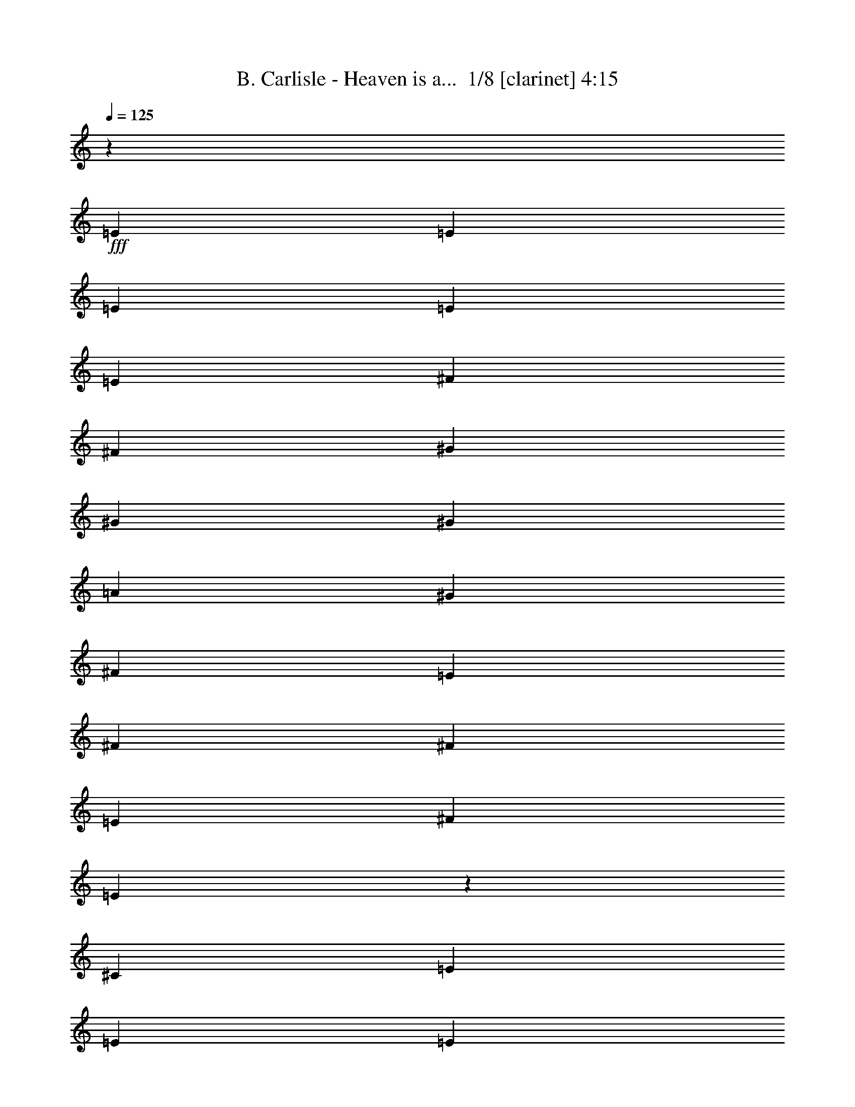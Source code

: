 % Produced with Bruzo's Transcoding Environment 2.0 alpha 
% Transcribed by Bruzo 

X:1
T: B. Carlisle - Heaven is a...  1/8 [clarinet] 4:15
Z: Transcribed with BruTE -2 411 1
L: 1/4
Q: 125
K: C
z31479/8000
+fff+
[=E2361/1600]
[=E787/800]
[=E787/1600]
[=E787/1600]
[=E787/1600]
[^F787/1600]
[^F787/1600]
[^G787/800]
[^G787/400]
[^G2361/1600]
[=A787/800]
[^G787/1600]
[^F1967/4000]
[=E787/1600]
[^F787/800]
[^F787/1600]
[=E787/1600]
[^F787/1600]
[=E3907/8000]
z3963/8000
[^C787/1600]
[=E787/1600]
[=E787/800]
[=E787/800]
[=E7427/8000]
z2189/4000
[^F787/800]
[^G787/800]
[^G5691/4000]
z2179/4000
[^G787/1600]
[^G787/800]
[=A7869/8000]
[^G787/1600]
[^F787/1600]
[=E787/1600]
[^F787/800]
[^F787/1600]
[=E787/1600]
[^F787/1600]
[=E117/125]
z4317/8000
[^G2361/1600]
[=A787/800]
[^G787/1600]
[^F787/1600]
[=E787/1600]
[^F787/800]
[^F787/1600]
[=E787/1600]
[^F787/1600]
[=E2941/1000]
z17931/2000
z8/1
z8/1
z8/1
[=E787/1600]
[^F787/1600]
[^F787/400]
[=E787/400]
[^C9713/4000]
z8119/8000
[^G787/1600]
[^C787/1600]
[=B,787/800]
[=B,7641/8000]
z4163/8000
[=B,787/1600]
[=E787/1600]
[^C787/1600]
[=B,787/800]
[=B,2361/1600]
[=E787/1600]
[^F787/1600]
[^F787/400]
[=E787/400]
[^C19507/8000]
z4103/8000
[=E787/1600]
[=E787/1600]
[^C787/1600]
[=B,7869/8000]
[=B,7723/8000]
z2041/4000
[=B,787/1600]
[=E787/1600]
[^C787/1600]
[=B,787/800]
[=B,11743/8000]
z7901/4000
[=D787/1600]
[=D787/1600]
[=D787/800]
[=D787/800]
[=E787/800]
[=E787/800]
[^C787/800]
[=B,787/1600]
[=A7869/8000]
[^F787/1600]
[^F787/1600]
[^F787/1600]
[^F787/800]
[^F787/1600]
[^F787/1600]
[^F787/800]
[^F787/800]
[=E787/800]
[=D7519/8000]
z8221/8000
[=A787/1600]
[=A787/1600]
[=G787/1600]
[=G787/1600]
[^F787/1600]
[^F787/1600]
[=E787/800]
[^F787/800]
[=E787/1600]
[=D7869/8000]
[^F123/500]
[^F1967/8000]
[^F787/1600]
[=E787/800]
[=E1477/1600]
z221/400
[=A787/1600]
[=A787/1600]
[=A787/1600]
[^F787/800]
[=E3481/1600]
z227/800
[=E2361/1600]
[=E787/800]
[=E787/1600]
[=E787/1600]
[=E787/1600]
[^F787/1600]
[^F787/1600]
[^G787/800]
[^G15739/8000]
[^G2361/1600]
[=A787/800]
[^G787/1600]
[^F787/1600]
[=E787/1600]
[^F787/800]
[^F787/1600]
[=E787/1600]
[^F787/1600]
[=E113/250]
z2127/4000
[^C787/1600]
[=E787/1600]
[=E787/800]
[=E787/800]
[=E1909/2000]
z4169/8000
[^F787/800]
[^G7869/8000]
[^G1449/1000]
z1037/2000
[^G787/1600]
[^G787/800]
[=A787/800]
[^G787/1600]
[^F787/1600]
[=E787/1600]
[^F787/800]
[^F787/1600]
[=E787/1600]
[^F787/1600]
[=E2361/1600]
[^G2361/1600]
[=A787/800]
[^G787/1600]
[^F787/1600]
[=E787/1600]
[^F489/1000]
z3957/8000
[^F787/1600]
[=E787/1600]
[^F787/1600]
[=E12619/4000]
z25917/8000
[=E787/1600]
[^F787/1600]
[^F787/400]
[=E787/400]
[^C19233/8000]
z8311/8000
[^G787/1600]
[^C787/1600]
[=B,787/800]
[=B,7449/8000]
z1089/2000
[=B,787/1600]
[=E787/1600]
[^C787/1600]
[=B,787/800]
[=B,2361/1600]
[=E787/1600]
[^F787/1600]
[^F787/400]
[=E787/400]
[^C9657/4000]
z859/1600
[=E787/1600]
[=E787/1600]
[^C787/1600]
[=B,787/800]
[=B,753/800]
z171/320
[=B,787/1600]
[=E787/1600]
[^C787/1600]
[=B,787/800]
[=B,231/160]
z3199/1600
[=D787/1600]
[=D787/1600]
[=D787/800]
[=D7869/8000]
[=E787/800]
[=E787/800]
[^C787/800]
[=B,787/1600]
[=A787/800]
[^F787/1600]
[^F787/1600]
[^F787/1600]
[^F787/800]
[^F787/1600]
[^F787/1600]
[^F787/800]
[^F787/800]
[=E787/800]
[=D3913/4000]
z3957/4000
[=A793/4000]
z2349/8000
[=A787/1600]
[=A787/1600]
[=G1967/4000]
[=G787/1600]
[^F787/1600]
[=E787/800]
[^F787/800]
[=E787/1600]
[=D787/800]
[^F123/500]
[^F1967/8000]
[^F787/1600]
[=E787/800]
[=E1923/2000]
z4113/8000
[=A787/1600]
[=A787/1600]
[=A787/1600]
[^F787/800]
[=E4303/2000]
z2463/8000
[=E2361/1600]
[=E7869/8000]
[=E787/1600]
[=E787/1600]
[=E787/1600]
[^F787/1600]
[^F787/1600]
[^G787/800]
[^G787/400]
[^G2361/1600]
[=A787/800]
[^G787/1600]
[^F787/1600]
[=E787/1600]
[^F787/800]
[^F787/1600]
[=E787/1600]
[^F787/1600]
[=E3923/8000]
z3947/8000
[^C787/1600]
[=E787/1600]
[=E7869/8000]
[=E787/800]
[=E1861/2000]
z4361/8000
[^F787/800]
[^G787/800]
[^G11399/8000]
z4341/8000
[^G787/1600]
[^G787/800]
[=A787/800]
[^G787/1600]
[^F787/1600]
[=E787/1600]
[^F787/800]
[^F787/1600]
[=E787/1600]
[^F787/1600]
[=E2951/2000]
[^G2361/1600]
[=A787/800]
[^G787/1600]
[^F787/1600]
[=E787/1600]
[^F93/200]
z83/160
[^F787/1600]
[=E787/1600]
[^F787/1600]
[=E5109/1600]
z47699/4000
z8/1
[^G787/200]
[^F15561/4000]
z63317/8000
[^F787/200]
[=E31203/8000]
z15809/2000
[^G787/200]
[^F7821/2000]
z4033/4000
[=D787/1600]
[=D787/1600]
[=D787/800]
[=D787/800]
[=E787/800]
[=E7869/8000]
[^C787/800]
[=B,787/1600]
[=A787/800]
[^F787/1600]
[^F787/1600]
[^F787/1600]
[^F787/800]
[^F787/800]
[^F787/1600]
[^F193/800]
z401/1600
[^F787/1600]
[^F39/200]
z19/64
[=E787/800]
[=D1551/1600]
z1597/1600
[=A303/1600]
z121/400
[=A787/1600]
[=A787/1600]
[=G787/1600]
[=G787/1600]
[^F787/1600]
[=E7869/8000]
[^F787/800]
[=E787/1600]
[=D787/800]
[^F787/1600]
[^F787/1600]
[=E787/800]
[=E7621/8000]
z6027/4000
[=A787/1600]
[^F787/800]
[=E19641/8000]
z27033/2000
z8/1
z8/1
[^F2361/1600]
[^F787/800]
[^F787/1600]
[^F1967/4000]
[^F787/1600]
[^G787/1600]
[^G787/1600]
[^A787/800]
[^A787/400]
[^A2361/1600]
[=B787/800]
[^A787/1600]
[^G787/1600]
[^F787/1600]
[^G787/800]
[^G787/1600]
[^F787/1600]
[^G787/1600]
[^F1877/4000]
z1029/2000
[^D787/1600]
[^F787/1600]
[^F787/800]
[^F7869/8000]
[^F311/320]
z403/800
[^G787/800]
[^A787/800]
[^A1173/800]
z401/800
[^A787/1600]
[^A787/800]
[=B787/800]
[^A787/1600]
[^G787/1600]
[^F787/1600]
[^G787/800]
[^G787/1600]
[^F787/1600]
[^G787/1600]
[^F2361/1600]
[^A2951/2000]
[=B787/800]
[^A787/1600]
[^G787/1600]
[^F787/1600]
[^G787/800]
[^G787/1600]
[^F787/1600]
[^G787/1600]
[^F461/500]
z4429/8000
[^A2361/1600]
[=B787/800]
[^A787/1600]
[^G787/1600]
[^F787/1600]
[^G787/800]
[^G787/1600]
[^F787/1600]
[^G787/1600]
[^F927/1000]
z4389/8000
[^A2951/2000]
[=B787/800]
[^A787/1600]
[^G787/1600]
[^F787/1600]
[^G787/800]
[^G787/1600]
[^F787/1600]
[^G787/1600]
[^F7457/8000]
z1087/2000
[^A2361/1600]
[=B787/800]
[^A787/1600]
[^G787/1600]
[^F787/1600]
[^G787/800]
[^G787/1600]
[^F787/1600]
[^G787/1600]
[^F7497/8000]
z4307/8000
[^A2361/1600]
[=B787/800]
[^A787/1600]
[^G787/1600]
[^F787/1600]
[^G787/800]
[^G787/1600]
[^F787/1600]
[^G787/1600]
[^F3769/4000]
z4267/8000
[^A2361/1600]
[=B787/800]
[^A787/1600]
[^G787/1600]
[^F787/1600]
[^G787/800]
[^G787/1600]
[^F787/1600]
[^G1967/4000]
[^F7579/8000]
z2113/4000
[^A2361/1600]
[=B787/800]
[^A787/1600]
[^G787/1600]
[^F787/1600]
[^G787/800]
[^G787/1600]
[^F787/1600]
[^G787/1600]
[^F7619/8000]
z2093/4000
[^A2361/1600]
[=B787/800]
[^A787/1600]
[^G787/1600]
[^F787/1600]
[^G787/800]
[^G787/1600]
[^F1967/4000]
[^G787/1600]
[^F383/400]
z187/16

X:2
T: B. Carlisle - Heaven is a...  2/8 [pipgorn] 4:15
Z: Transcribed with BruTE 18 282 7
L: 1/4
Q: 125
K: C
z31479/8000
+mp+
[=E3521/8000^G3521/8000]
z2071/2000
[=E929/2000=A929/2000]
z2077/4000
+pp+
[=E787/1600=A787/1600]
[=E787/1600=A787/1600]
[=E787/1600=A787/1600]
+mp+
[=B,3541/8000^F3541/8000]
z4329/8000
+mf+
[^C3671/8000^G3671/8000]
z4199/8000
+mp+
[^C7801/8000^G7801/8000]
z7939/8000
+mf+
[=B,3561/8000^G3561/8000]
z2061/2000
[^C939/2000=A939/2000]
z2057/4000
[=B,787/1600^G787/1600]
+mp+
[^F1967/4000=A1967/4000]
[=E787/1600^G787/1600]
[^F1791/4000=A1791/4000]
z67/125
[^F58/125=A58/125]
z2079/4000
[=E3921/4000^G3921/4000]
z3949/4000
[=E1801/4000^G1801/4000]
z8203/8000
[=E3797/8000=A3797/8000]
z4073/8000
+pp+
[=E787/1600=A787/1600]
[=E787/1600=A787/1600]
[=E787/1600=A787/1600]
+mp+
[=B,1811/4000^F1811/4000]
z531/1000
+mf+
[^C469/1000^G469/1000]
z2059/4000
+mp+
[^C3691/4000^G3691/4000]
z4179/4000
+mf+
[=B,1821/4000^G1821/4000]
z8163/8000
[^C3837/8000=A3837/8000]
z63/125
[=B,787/1600^G787/1600]
+mp+
[^F787/1600=A787/1600]
[=E787/1600^G787/1600]
[^F3663/8000=A3663/8000]
z4207/8000
[^F3793/8000=A3793/8000]
z4077/8000
[=E7423/8000^G7423/8000]
z8317/8000
+mf+
[=B,3683/8000^G3683/8000]
z4061/4000
[^C1939/4000=A1939/4000]
z499/1000
[=B,787/1600^G787/1600]
+mp+
[^F787/1600=A787/1600]
[=E787/1600^G787/1600]
[^F3703/8000=A3703/8000]
z4167/8000
[^F3833/8000=A3833/8000]
z4037/8000
[=E3463/8000^G3463/8000]
z4171/4000
[=E1829/4000=A1829/4000]
z1053/2000
+pp+
[=E787/1600=A787/1600]
[=E1967/4000=A1967/4000]
[=E787/1600=A787/1600]
+mp+
[=B,871/2000^F871/2000]
z2193/4000
+mf+
[^C1807/4000^G1807/4000]
z133/250
+mp+
[^C121/125^G121/125]
z1999/2000
+mf+
[=B,219/500^G219/500]
z8301/8000
[^C3699/8000=A3699/8000]
z4171/8000
[=B,787/1600^G787/1600]
+mp+
[^F787/1600=A787/1600]
[=E787/1600^G787/1600]
[^F881/2000=A881/2000]
z2173/4000
[^F1827/4000=A1827/4000]
z527/1000
[=E973/1000^G973/1000]
z1989/2000
[=E443/1000^G443/1000]
z8261/8000
[=E3739/8000=A3739/8000]
z413/800
+pp+
[=E787/1600=A787/1600]
[=E787/1600=A787/1600]
[=E787/1600=A787/1600]
+mp+
[=B,713/1600^F713/1600]
z861/1600
+mf+
[^C739/1600^G739/1600]
z167/320
+mp+
[^C313/320^G313/320]
z1583/1600
+mf+
[=B,717/1600^G717/1600]
z411/400
[^C189/400=A189/400]
z409/800
[=B,787/1600^G787/1600]
+mp+
[^F787/1600=A787/1600]
[=E787/1600^G787/1600]
[^F721/1600=A721/1600]
z853/1600
[^F747/1600=A747/1600]
z827/1600
[=E1573/1600^G1573/1600]
z11077/800
z8/1
z8/1
z8/1
z8/1
z8/1
z8/1
z8/1
[=E373/800^G373/800]
z323/320
[=E157/320=A157/320]
z789/1600
+pp+
[=E787/1600=A787/1600]
[=E787/1600=A787/1600]
[=E787/1600=A787/1600]
+mp+
[=B,15/32^F15/32]
z103/200
+mf+
[^C97/200^G97/200]
z399/800
+mp+
[^C751/800^G751/800]
z8229/8000
+mf+
[=B,3771/8000^G3771/8000]
z4017/4000
[^C1733/4000=A1733/4000]
z1101/2000
[=B,787/1600^G787/1600]
+mp+
[^F787/1600=A787/1600]
[=E787/1600^G787/1600]
[^F3791/8000=A3791/8000]
z4079/8000
[^F3921/8000=A3921/8000]
z3949/8000
[=E7551/8000^G7551/8000]
z8189/8000
[=E3811/8000^G3811/8000]
z3997/4000
[=E1753/4000=A1753/4000]
z1091/2000
+pp+
[=E787/1600=A787/1600]
[=E787/1600=A787/1600]
[=E787/1600=A787/1600]
+mp+
[=B,3831/8000^F3831/8000]
z4039/8000
+mf+
[^C3461/8000^G3461/8000]
z551/1000
+mp+
[^C949/1000^G949/1000]
z2037/2000
+mf+
[=B,963/2000^G963/2000]
z7953/8000
[^C3547/8000=A3547/8000]
z4323/8000
[=B,787/1600^G787/1600]
+mp+
[^F787/1600=A787/1600]
[=E787/1600^G787/1600]
[^F121/250=A121/250]
z1999/4000
[^F1751/4000=A1751/4000]
z273/500
[=E477/500^G477/500]
z2027/2000
+mf+
[=B,973/2000^G973/2000]
z7913/8000
[^C3587/8000=A3587/8000]
z4283/8000
[=B,787/1600^G787/1600]
+mp+
[^F787/1600=A787/1600]
[=E787/1600^G787/1600]
[^F489/1000=A489/1000]
z3957/8000
[^F3543/8000=A3543/8000]
z4327/8000
[=E7673/8000^G7673/8000]
z110963/8000
z8/1
z8/1
z8/1
z8/1
z8/1
z8/1
z8/1
[=E3537/8000^G3537/8000]
z2067/2000
[=E933/2000=A933/2000]
z4137/8000
+pp+
[=E787/1600=A787/1600]
[=E787/1600=A787/1600]
[=E787/1600=A787/1600]
+mp+
[=B,1779/4000^F1779/4000]
z539/1000
+mf+
[^C461/1000^G461/1000]
z2091/4000
+mp+
[^C3909/4000^G3909/4000]
z3961/4000
+mf+
[=B,1789/4000^G1789/4000]
z8227/8000
[^C3773/8000=A3773/8000]
z4097/8000
[=B,787/1600^G787/1600]
+mp+
[^F787/1600=A787/1600]
[=E787/1600^G787/1600]
[^F1799/4000=A1799/4000]
z267/500
[^F233/500=A233/500]
z2071/4000
[=E3929/4000^G3929/4000]
z3941/4000
[=E1809/4000^G1809/4000]
z4093/4000
[=E1907/4000=A1907/4000]
z507/1000
+pp+
[=E787/1600=A787/1600]
[=E787/1600=A787/1600]
[=E787/1600=A787/1600]
+mp+
[=B,3639/8000^F3639/8000]
z4231/8000
+mf+
[^C3769/8000^G3769/8000]
z4101/8000
+mp+
[^C7399/8000^G7399/8000]
z8341/8000
+mf+
[=B,3659/8000^G3659/8000]
z4073/4000
[^C1927/4000=A1927/4000]
z251/500
[=B,787/1600^G787/1600]
+mp+
[^F787/1600=A787/1600]
[=E787/1600^G787/1600]
[^F3679/8000=A3679/8000]
z4191/8000
[^F3809/8000=A3809/8000]
z4061/8000
[=E7439/8000^G7439/8000]
z83/80
+mf+
[=B,37/80^G37/80]
z1621/1600
[^C779/1600=A779/1600]
z159/320
[=B,787/1600^G787/1600]
+mp+
[^F787/1600=A787/1600]
[=E787/1600^G787/1600]
[^F93/200=A93/200]
z83/160
[^F77/160=A77/160]
z201/400
[=E187/200^G187/200]
z54017/4000
z8/1
z8/1
z8/1
z8/1
z8/1
z8/1
z8/1
z8/1
z8/1
z8/1
+mf+
[^G1733/4000]
z8339/8000
+mp+
[=E3661/8000]
z6039/4000
[=E787/1600]
[^F3487/8000]
z4383/8000
+mf+
[^G3617/8000]
z4253/8000
[^G3747/8000]
z11993/8000
[=B,3507/8000^G3507/8000]
z4149/4000
[^C1851/4000=A1851/4000]
z521/1000
[=B,787/1600^G787/1600]
+mp+
[^F787/1600=A787/1600]
[=E787/1600^G787/1600]
[^F3527/8000=A3527/8000]
z4343/8000
[^F3657/8000=A3657/8000]
z4213/8000
[=E7787/8000^G7787/8000]
z7953/8000
+mf+
[^G3547/8000]
z4129/4000
+mp+
[=E1871/4000]
z11997/8000
[=E787/1600]
[^F223/500]
z2151/4000
+mf+
[^G1849/4000]
z1043/2000
[^G957/2000]
z1489/1000
[=B,897/2000^G897/2000]
z8217/8000
[^C3783/8000=A3783/8000]
z4087/8000
[=B,787/1600^G787/1600]
+mp+
[^F787/1600=A787/1600]
[=E787/1600^G787/1600]
+mf+
[^F451/1000]
z3033/2000
+mp+
[^A,967/2000^F967/2000]
z7937/8000
[=B,3563/8000^F3563/8000]
z4307/8000
+pp+
[=B,787/1600^F787/1600]
[=B,1967/4000^F1967/4000]
[=B,787/1600^F787/1600]
+mp+
[^C3889/8000^G3889/8000]
z3981/8000
+mf+
[^A,3519/8000^D3519/8000]
z4351/8000
+mp+
[^A,7649/8000^D7649/8000]
z8091/8000
+mf+
[^A,3909/8000^C3909/8000]
z987/1000
[=B,901/2000^D901/2000]
z2133/4000
[^A,787/1600^C787/1600]
+mp+
[=B,787/1600^G787/1600]
[^A,787/1600^F787/1600]
[=B,3929/8000^G3929/8000]
z3941/8000
[=B,3559/8000^G3559/8000]
z4311/8000
[^A,7689/8000^F7689/8000]
z8051/8000
[^A,3449/8000^F3449/8000]
z2089/2000
[=B,911/2000^F911/2000]
z169/320
+pp+
[=B,787/1600^F787/1600]
[=B,787/1600^F787/1600]
[=B,787/1600^F787/1600]
+mp+
[^C347/800^G347/800]
z11/20
+mf+
[^A,9/20^D9/20]
z427/800
+mp+
[^A,773/800^D773/800]
z801/800
+mf+
[^A,349/800^C349/800]
z1663/1600
[=B,737/1600^D737/1600]
z837/1600
[^A,787/1600^C787/1600]
+mp+
[=B,787/1600^G787/1600]
[^A,787/1600^F787/1600]
[=B,351/800^G351/800]
z109/200
[=B,91/200^G91/200]
z423/800
[^A,777/800^F777/800]
z797/800
+mf+
[^A,353/800^C353/800]
z4137/4000
[=B,1863/4000^D1863/4000]
z259/500
[^A,787/1600^C787/1600]
+mp+
[=B,787/1600^G787/1600]
[^A,787/1600^F787/1600]
[=B,3551/8000^G3551/8000]
z4319/8000
[=B,3681/8000^G3681/8000]
z4189/8000
[^A,7811/8000^F7811/8000]
z7929/8000
+mf+
[^A,3571/8000^C3571/8000]
z4117/4000
[=B,1883/4000^D1883/4000]
z513/1000
[^A,787/1600^C787/1600]
+mp+
[=B,787/1600^G787/1600]
[^A,787/1600^F787/1600]
[=B,3591/8000^G3591/8000]
z4279/8000
[=B,3721/8000^G3721/8000]
z4149/8000
[^A,7851/8000^F7851/8000]
z7889/8000
+mf+
[^A,3611/8000^C3611/8000]
z8193/8000
[=B,3807/8000^D3807/8000]
z4063/8000
[^A,787/1600^C787/1600]
+mp+
[=B,787/1600^G787/1600]
[^A,787/1600^F787/1600]
[=B,227/500^G227/500]
z2119/4000
[=B,1881/4000^G1881/4000]
z1027/2000
[^A,231/250^F231/250]
z2087/2000
+mf+
[^A,913/2000^C913/2000]
z8153/8000
[=B,3847/8000^D3847/8000]
z4023/8000
[^A,787/1600^C787/1600]
+mp+
[=B,787/1600^G787/1600]
[^A,787/1600^F787/1600]
[=B,459/1000^G459/1000]
z2099/4000
[=B,1901/4000^G1901/4000]
z1017/2000
[^A,929/1000^F929/1000]
z8307/8000
+mf+
[^A,3693/8000^C3693/8000]
z507/500
[=B,243/500^D243/500]
z1991/4000
[^A,787/1600^C787/1600]
+mp+
[=B,787/1600^G787/1600]
[^A,787/1600^F787/1600]
[=B,3713/8000^G3713/8000]
z4157/8000
[=B,3843/8000^G3843/8000]
z4027/8000
[^A,7473/8000^F7473/8000]
z8267/8000
+mf+
[^A,3733/8000^C3733/8000]
z1009/1000
[=B,491/1000^D491/1000]
z1971/4000
[^A,787/1600^C787/1600]
+mp+
[=B,787/1600^G787/1600]
[^A,787/1600^F787/1600]
[=B,3753/8000^G3753/8000]
z4117/8000
[=B,3883/8000^G3883/8000]
z3987/8000
[^A,7513/8000^F7513/8000]
z4113/4000
+mf+
[^A,1887/4000^C1887/4000]
z8031/8000
[=B,3469/8000^D3469/8000]
z4401/8000
[^A,787/1600^C787/1600]
+mp+
[=B,787/1600^G787/1600]
[^A,787/1600^F787/1600]
[=B,1897/4000^G1897/4000]
z1019/2000
[=B,981/2000^G981/2000]
z1973/4000
[^A,3777/4000^F3777/4000]
z4093/4000
+mf+
[^A,1907/4000^C1907/4000]
z7991/8000
[=B,3509/8000^D3509/8000]
z4361/8000
[^A,787/1600^C787/1600]
+mp+
[=B,787/1600^G787/1600]
[^A,787/1600^F787/1600]
[=B,1917/4000^G1917/4000]
z1009/2000
[=B,433/1000^G433/1000]
z881/1600
[^A,1519/1600^F1519/1600]
z1629/1600
+mf+
[^A,1571/1600]
z163/16

X:3
T: B. Carlisle - Heaven is a...  3/8 [flute] 4:15
Z: Transcribed with BruTE -30 280 2
L: 1/4
Q: 125
K: C
z31479/8000
+ppp+
[=E2361/1600]
[=E787/800]
[=E787/1600]
[=E787/1600]
[=E787/1600]
[^F787/1600]
[^F787/1600]
[^G787/800]
[^G787/400]
[^G2361/1600=B2361/1600]
[=A787/800^c787/800]
[^G787/1600=B787/1600]
[^F1967/4000=A1967/4000]
[=E787/1600^G787/1600]
[^F787/800=A787/800]
[^F787/1600=A787/1600]
[=E787/1600^G787/1600]
[^F787/1600=A787/1600]
[=E787/800^G787/800]
[^C787/1600]
[=E787/1600]
[=E787/800]
[=E787/800]
[=E2361/1600]
[^F787/800]
[^G787/800]
[^G787/400]
[^G787/1600=B787/1600]
[^G787/800=B787/800]
[=A7869/8000^c7869/8000]
[^G787/1600=B787/1600]
[^F787/1600=A787/1600]
[=E787/1600^G787/1600]
[^F787/800=A787/800]
[^F787/1600=A787/1600]
[=E787/1600^G787/1600]
[^F787/1600=A787/1600]
[=E2361/1600^G2361/1600]
[^G2361/1600=B2361/1600]
[=A787/800^c787/800]
[^G787/1600=B787/1600]
[^F787/1600=A787/1600]
[=E787/1600^G787/1600]
[^F787/800=A787/800]
[^F787/1600=A787/1600]
[=E787/1600^G787/1600]
[^F787/1600=A787/1600]
[=E3441/1000^G3441/1000]
z8929/1000
z8/1
z8/1
z8/1
z8/1
z8/1
z8/1
z8/1
[=B,787/200=D787/200=G787/200]
[^C787/200=E787/200=A787/200]
[=D31479/8000^F31479/8000=B31479/8000]
[^C787/200=E787/200=A787/200]
[^C787/200=E787/200=A787/200]
[=D31479/8000=G31479/8000=A31479/8000]
[=B,787/400=A787/400]
+pp+
[^C787/400]
[=D787/400]
[=E787/400]
+ppp+
[=E2361/1600]
[=E787/800]
[=E787/1600]
[=E787/1600]
[=E787/1600]
[^F787/1600]
[^F787/1600]
[^G787/800]
[^G15739/8000]
[^G2361/1600=B2361/1600]
[=A787/800^c787/800]
[^G787/1600=B787/1600]
[^F787/1600=A787/1600]
[=E787/1600^G787/1600]
[^F787/800=A787/800]
[^F787/1600=A787/1600]
[=E787/1600^G787/1600]
[^F787/1600=A787/1600]
[=E787/800^G787/800]
[^C787/1600]
[=E787/1600]
[=E787/800]
[=E787/800]
[=E2361/1600]
[^F787/800]
[^G7869/8000]
[^G787/400]
[^G787/1600=B787/1600]
[^G787/800=B787/800]
[=A787/800^c787/800]
[^G787/1600=B787/1600]
[^F787/1600=A787/1600]
[=E787/1600^G787/1600]
[^F787/800=A787/800]
[^F787/1600=A787/1600]
[=E787/1600^G787/1600]
[^F787/1600=A787/1600]
[=E2361/1600^G2361/1600]
[^G2361/1600=B2361/1600]
[=A787/800^c787/800]
[^G787/1600=B787/1600]
[^F787/1600=A787/1600]
[=E787/1600^G787/1600]
[^F7869/8000=A7869/8000]
[^F787/1600=A787/1600]
[=E787/1600^G787/1600]
[^F787/1600=A787/1600]
[=E13619/4000^G13619/4000]
z733/64
z8/1
z8/1
z8/1
[=B,31479/8000=D31479/8000=G31479/8000]
[^C787/200=E787/200=A787/200]
[=D787/200^F787/200=B787/200]
[^C787/200=E787/200=A787/200]
[^C31479/8000=E31479/8000=A31479/8000]
[=D787/200=G787/200=A787/200]
[=B,787/400=A787/400]
+pp+
[^C787/400]
[=D787/400]
[=E787/400]
+ppp+
[=E2361/1600]
[=E7869/8000]
[=E787/1600]
[=E787/1600]
[=E787/1600]
[^F787/1600]
[^F787/1600]
[^G787/800]
[^G787/400]
[^G2361/1600=B2361/1600]
[=A787/800^c787/800]
[^G787/1600=B787/1600]
[^F787/1600=A787/1600]
[=E787/1600^G787/1600]
[^F787/800=A787/800]
[^F787/1600=A787/1600]
[=E787/1600^G787/1600]
[^F787/1600=A787/1600]
[=E787/800^G787/800]
[^C787/1600]
[=E787/1600]
[=E7869/8000]
[=E787/800]
[=E2361/1600]
[^F787/800]
[^G787/800]
[^G787/400]
[^G787/1600=B787/1600]
[^G787/800=B787/800]
[=A787/800^c787/800]
[^G787/1600=B787/1600]
[^F787/1600=A787/1600]
[=E787/1600^G787/1600]
[^F787/800=A787/800]
[^F787/1600=A787/1600]
[=E787/1600^G787/1600]
[^F787/1600=A787/1600]
[=E2951/2000^G2951/2000]
[^G2361/1600=B2361/1600]
[=A787/800^c787/800]
[^G787/1600=B787/1600]
[^F787/1600=A787/1600]
[=E787/1600^G787/1600]
[^F787/800=A787/800]
[^F787/1600=A787/1600]
[=E787/1600^G787/1600]
[^F787/1600=A787/1600]
[=E11709/1600^G11709/1600]
z63199/4000
[=E787/200^G787/200]
[^D15561/4000^F15561/4000]
z63317/8000
[^D787/200^F787/200]
[^C31203/8000=E31203/8000]
z15809/2000
[=E787/200^G787/200]
[^D7821/2000^F7821/2000]
z26033/2000
z8/1
z8/1
z8/1
z8/1
z8/1
z8/1
[^F2361/1600]
[^F787/800]
[^F787/1600]
[^F1967/4000]
[^F787/1600]
[^G787/1600]
[^G787/1600]
[^A787/800]
[^A787/400]
[^A2361/1600^c2361/1600]
[=B787/800^d787/800]
[^A787/1600^c787/1600]
[^G787/1600=B787/1600]
[^F787/1600^A787/1600]
[^G787/800=B787/800]
[^G787/1600=B787/1600]
[^F787/1600^A787/1600]
[^G787/1600=B787/1600]
[^F787/800^A787/800]
[^D787/1600]
[^F787/1600]
[^F787/800]
[^F7869/8000]
[^F2361/1600]
[^G787/800^c787/800]
[^A787/800^c787/800]
[^A787/400^d787/400]
[^A787/1600^c787/1600]
[^A787/800^c787/800]
[=B787/800^d787/800]
[^A787/1600^c787/1600]
[^G787/1600=B787/1600]
[^F787/1600^A787/1600]
[^G787/800=B787/800]
[^G787/1600=B787/1600]
[^F787/1600^A787/1600]
[^G787/1600=B787/1600]
[^F2361/1600^A2361/1600]
[^A2951/2000^c2951/2000]
[=B787/800^d787/800]
[^A787/1600^c787/1600]
[^G787/1600=B787/1600]
[^F787/1600^A787/1600]
[^G787/800=B787/800]
[^G787/1600=B787/1600]
[^F787/1600^A787/1600]
[^G787/1600=B787/1600]
[^F2361/1600^A2361/1600]
[^A2361/1600^c2361/1600]
[=B787/800^d787/800]
[^A787/1600^c787/1600]
[^G787/1600=B787/1600]
[^F787/1600^A787/1600]
[^G787/800=B787/800]
[^G787/1600=B787/1600]
[^F787/1600^A787/1600]
[^G787/1600=B787/1600]
[^F2361/1600^A2361/1600]
[^A2951/2000^c2951/2000]
[=B787/800^d787/800]
[^A787/1600^c787/1600]
[^G787/1600=B787/1600]
[^F787/1600^A787/1600]
[^G787/800=B787/800]
[^G787/1600=B787/1600]
[^F787/1600^A787/1600]
[^G787/1600=B787/1600]
[^F2361/1600^A2361/1600]
[^A2361/1600^c2361/1600]
[=B787/800^d787/800]
[^A787/1600^c787/1600]
[^G787/1600=B787/1600]
[^F787/1600^A787/1600]
[^G787/800=B787/800]
[^G787/1600=B787/1600]
[^F787/1600^A787/1600]
[^G787/1600=B787/1600]
[^F2951/2000^A2951/2000]
[^A2361/1600^c2361/1600]
[=B787/800^d787/800]
[^A787/1600^c787/1600]
[^G787/1600=B787/1600]
[^F787/1600^A787/1600]
[^G787/800=B787/800]
[^G787/1600=B787/1600]
[^F787/1600^A787/1600]
[^G787/1600=B787/1600]
[^F2361/1600^A2361/1600]
[^A2361/1600^c2361/1600]
[=B787/800^d787/800]
[^A787/1600^c787/1600]
[^G787/1600=B787/1600]
[^F787/1600^A787/1600]
[^G787/800=B787/800]
[^G787/1600=B787/1600]
[^F787/1600^A787/1600]
[^G1967/4000=B1967/4000]
[^F2361/1600^A2361/1600]
[^A2361/1600^c2361/1600]
[=B787/800^d787/800]
[^A787/1600^c787/1600]
[^G787/1600=B787/1600]
[^F787/1600^A787/1600]
[^G787/800=B787/800]
[^G787/1600=B787/1600]
[^F787/1600^A787/1600]
[^G787/1600=B787/1600]
[^F2361/1600^A2361/1600]
[^A2361/1600^c2361/1600]
[=B787/800^d787/800]
[^A787/1600^c787/1600]
[^G787/1600=B787/1600]
[^F787/1600^A787/1600]
[^G787/800=B787/800]
[^G787/1600=B787/1600]
[^F1967/4000^A1967/4000]
[^G787/1600=B787/1600]
[^F583/400^A583/400]
z179/16

X:4
T: B. Carlisle - Heaven is a...  4/8 [lm fiddle] 4:15
Z: Transcribed with BruTE -2 213 8
L: 1/4
Q: 125
K: C
z31479/8000
+ppp+
[^G,2361/1600=E2361/1600]
[=A,787/320=E787/320]
[=B,787/800^F787/800]
[^C2361/800^G2361/800]
[=B,2361/1600^G2361/1600]
[^C787/800=A787/800]
[=B,787/1600^G787/1600]
[=A,1967/4000^F1967/4000]
[^G,787/1600=E787/1600]
[=A,787/400^F787/400]
[^G,787/400=E787/400]
[^G,2361/1600=E2361/1600]
[=A,787/320=E787/320]
[=B,787/800^F787/800]
[^C2361/800^G2361/800]
[=B,2361/1600^G2361/1600]
[^C7869/8000=A7869/8000]
[=B,787/1600^G787/1600]
[=A,3533/8000^F3533/8000]
[^G,4337/8000=E4337/8000]
[=A,15663/8000^F15663/8000]
[^G,15817/8000=E15817/8000]
[=B,2361/1600^G2361/1600]
[^C787/800=A787/800]
[=B,877/2000^G877/2000]
[=A,1/2^F1/2]
[^G,4297/8000=E4297/8000]
[=A,3927/4000-^F3927/4000-]
[=d1983/8000^c1983/8000=A,1983/8000-^F1983/8000-]
[=c123/500=B123/500=A,123/500-^F123/500-]
[^A1951/8000=A1951/8000=A,1951/8000-^F1951/8000-]
[^G1/8=A,1/8-^F1/8-]
[=G1/8=A,1/8^F1/8]
[^G,11789/8000^C11789/8000=E11789/8000^G11789/8000]
[=A,2361/1600=E2361/1600]
[=A,7869/8000=E7869/8000]
[=B,787/800^F787/800]
[=B,5903/8000^C5903/8000-^F5903/8000^G5903/8000-]
[=E,1967/8000=A,1967/8000^C1967/8000^G1967/8000]
[^C787/400^G787/400]
[=B,787/1600-=E787/1600^G787/1600-=B787/1600]
[=E787/800=B787/800=B,787/800^G787/800]
[=A,787/800-^C787/800=E787/800-=A787/800]
[=B,787/1600^G787/1600=A,787/1600=E787/1600]
[=A,787/1600-=E787/1600^F787/1600]
[^G,787/1600=E787/1600=A,787/1600]
[=A,787/800-=B,787/800^F787/800]
[=B,787/800^F787/800=A,787/800]
[^G,787/400^C787/400=E787/400^G787/400]
[^G,2361/1600^C2361/1600=E2361/1600^G2361/1600]
[=A,2951/2000=E2951/2000]
[=A,787/800=E787/800]
[=B,787/800^F787/800]
[=B,5903/8000^C5903/8000-^F5903/8000^G5903/8000-]
[=E,1967/8000=A,1967/8000^C1967/8000^G1967/8000]
[^C787/400^G787/400]
[=B,787/1600-=E787/1600^G787/1600-=B787/1600]
[=E787/800=B787/800=B,787/800^G787/800]
[=A,787/800-^C787/800=E787/800-=A787/800]
[=B,787/1600^G787/1600=A,787/1600=E787/1600]
[=A,139/320-=E139/320^F139/320]
[^G,879/1600=E879/1600=A,879/1600]
[=A,787/800-=B,787/800^F787/800]
[=B,787/800^F787/800=A,787/800]
[^G,12573/1600^C12573/1600=E12573/1600^G12573/1600]
[=B,63/16=E63/16^G63/16]
[=B,63/16^D63/16^F63/16]
[=B,63/16^C63/16=E63/16]
[=B,63/16^D63/16^F63/16]
[=B,31/8=E31/8^G31/8]
[=B,63/16^D63/16^F63/16]
[=B,63/16^C63/16=E63/16]
[=B,63/16^D63/16^F63/16]
[=D,3989/1000=G,3989/1000=B,3989/1000]
[^C,1943/500=E,1943/500=A,1943/500]
[=D,63/16^F,63/16=B,63/16]
[^C,63/16=E,63/16=A,63/16]
[^C,63/16=E,63/16=A,63/16]
[=D,223/64-^F,223/64-=A,223/64]
[=E,123/500=A,123/500=D,123/500-^F,123/500-]
[=E,1967/8000=A,1967/8000=D,1967/8000^F,1967/8000]
[=E,787/400=A,787/400=B,787/400]
[^C,787/400^F,787/400=A,787/400^C787/400]
[=D,787/400=G,787/400=A,787/400=D787/400]
[=E,2361/1600=A,2361/1600=B,2361/1600-=E2361/1600]
[=E,1967/8000=A,1967/8000=B,1967/8000-]
[=E,123/500=A,123/500=B,123/500]
[^G,2361/1600^C2361/1600=E2361/1600^G2361/1600]
[=A,2361/1600=E2361/1600]
[=A,787/800=E787/800]
[=B,787/800^F787/800]
[=B,2951/4000^C2951/4000-^F2951/4000^G2951/4000-]
[=E,123/500=A,123/500^C123/500^G123/500]
[^C15739/8000^G15739/8000]
[=B,787/1600-=E787/1600^G787/1600-=B787/1600]
[=E787/800=B787/800=B,787/800^G787/800]
[=A,787/800-^C787/800=E787/800-=A787/800]
[=B,787/1600^G787/1600=A,787/1600=E787/1600]
[=A,787/1600-=E787/1600^F787/1600]
[^G,787/1600=E787/1600=A,787/1600]
[=A,787/800-=B,787/800^F787/800]
[=B,787/800^F787/800=A,787/800]
[^G,787/400^C787/400=E787/400^G787/400]
[^G,2361/1600^C2361/1600=E2361/1600^G2361/1600]
[=A,2361/1600=E2361/1600]
[=A,787/800=E787/800]
[=B,787/800^F787/800]
[=B,2951/4000^C2951/4000-^F2951/4000^G2951/4000-]
[=E,1967/8000=A,1967/8000^C1967/8000^G1967/8000]
[^C787/400^G787/400]
[=B,787/1600-=E787/1600^G787/1600-=B787/1600]
[=E787/800=B787/800=B,787/800^G787/800]
[=A,787/800-^C787/800=E787/800-=A787/800]
[=B,787/1600^G787/1600=A,787/1600=E787/1600]
[=A,1871/4000-=E1871/4000^F1871/4000]
[^G,129/250=E129/250=A,129/250]
[=A,787/800-=B,787/800^F787/800]
[=B,2951/4000^F2951/4000-=A,2951/4000]
[=E,123/500=A,123/500^F123/500]
[^G,787/400^C787/400=E787/400^G787/400]
[=B,787/1600-=E787/1600^G787/1600-=B787/1600]
[=E787/800=B787/800=B,787/800^G787/800]
[=A,787/800-^C787/800=E787/800-=A787/800]
[=B,787/1600^G787/1600=A,787/1600=E787/1600]
[=A,1891/4000-=E1891/4000^F1891/4000]
[^G,511/1000=E511/1000=A,511/1000]
[=A,7869/8000-=B,7869/8000^F7869/8000]
[=B,5903/8000^F5903/8000-=A,5903/8000]
[=E,1967/8000=A,1967/8000^F1967/8000]
[^G,62673/8000^C62673/8000=E62673/8000^G62673/8000]
[=B,63/16=E63/16^G63/16]
[=B,2/1=E2/1^F2/1]
[^D31/16]
[=B,63/16^C63/16=E63/16]
[=B,31/16=E31/16^F31/16]
[^D2/1]
[=B,63/16=E63/16^G63/16]
[=B,31/16=E31/16^F31/16]
[^D2/1]
[=B,63/16^C63/16=E63/16]
[=B,31/16=E31/16^F31/16]
[^D129/64]
[=g787/400=B,787/400-=D787/400-=G787/400-=B787/400=d787/400]
[=d787/1600=g787/1600=G,787/1600-=B,787/1600-=D787/1600-=G787/1600-]
[=d787/1600=D,787/1600-=G,787/1600-=B,787/1600-=D787/1600-=G787/1600-]
[=B787/1600=D,787/1600-=G,787/1600-=B,787/1600-=D787/1600-=G787/1600-]
[=d1967/4000=D,1967/4000=G,1967/4000=B,1967/4000=D1967/4000=G1967/4000]
[=a2361/800=A,2361/800-=E2361/800=A2361/800^c2361/800=e2361/800]
[=a787/1600^C,787/1600-=E,787/1600-=A,787/1600-]
[=e787/1600^C,787/1600=E,787/1600=A,787/1600]
[=D,787/1600-^F,787/1600-=B,787/1600-=d787/1600=g787/1600=b787/1600]
[=g787/1600=b787/1600=D,787/1600-^F,787/1600-=B,787/1600-]
[=g1773/4000=D,1773/4000-^F,1773/4000-=B,1773/4000-]
[=d1/1=D,1/1-^F,1/1-=B,1/1-]
[=b8129/8000=D,8129/8000-^F,8129/8000-=B,8129/8000-]
[=d787/1600=g787/1600=b787/1600=D,787/1600^F,787/1600=B,787/1600]
[^C,787/1600-=E,787/1600-=A,787/1600-=d787/1600^f787/1600=a787/1600]
[=d787/1600^C,787/1600-=E,787/1600-=A,787/1600-]
[^f787/1600^C,787/1600-=E,787/1600-=A,787/1600-]
[=d787/800^C,787/800-=E,787/800-=A,787/800-]
[=d787/800^C,787/800-=E,787/800-=A,787/800-]
[^f787/1600^C,787/1600=E,787/1600=A,787/1600]
[^C,54/125-=E,54/125-=A,54/125-^F54/125^c54/125]
[^F2207/4000^c2207/4000^C,2207/4000-=E,2207/4000-=A,2207/4000-]
[^F1793/4000^c1793/4000^C,1793/4000-=E,1793/4000-=A,1793/4000-]
[^F1071/2000^c1071/2000^C,1071/2000-=E,1071/2000-=A,1071/2000-]
[^F787/1600^c787/1600^C,787/1600-=E,787/1600-=A,787/1600-]
[^F1967/4000^c1967/4000^C,1967/4000-=E,1967/4000-=A,1967/4000-]
[^F787/1600^c787/1600^C,787/1600-=E,787/1600-=A,787/1600-]
[^F787/1600^c787/1600^C,787/1600=E,787/1600=A,787/1600]
[=D,3477/8000-^F,3477/8000-=A,3477/8000-=G3477/8000=d3477/8000]
[=G4393/8000=d4393/8000=D,4393/8000-^F,4393/8000-=A,4393/8000-]
[=G3607/8000=d3607/8000=D,3607/8000-^F,3607/8000-=A,3607/8000-]
[=G4263/8000=d4263/8000=D,4263/8000-^F,4263/8000-=A,4263/8000-]
[=G3737/8000=d3737/8000=D,3737/8000-^F,3737/8000-=A,3737/8000-]
[=G4133/8000=d4133/8000=D,4133/8000-^F,4133/8000-=A,4133/8000-]
[=G787/1600=d787/1600=D,787/1600-^F,787/1600-=A,787/1600-]
[=G1951/8000=d1951/8000=D,1951/8000-^F,1951/8000-=A,1951/8000]
[=E,1/8=A,1/8=D,1/8-^F,1/8-]
[=E,1/8=A,1/8=D,1/8^F,1/8]
[=E,3931/2000=A,3931/2000=B,3931/2000]
[^C,787/400^F,787/400=A,787/400^C787/400]
[=D,787/400=G,787/400=A,787/400=D787/400]
[=E,2361/1600=A,2361/1600=B,2361/1600-=E2361/1600]
[=E,1967/8000=A,1967/8000=B,1967/8000-]
[=E,123/500=A,123/500=B,123/500]
[^G,2361/1600^C2361/1600=E2361/1600^G2361/1600]
[=A,2951/2000=E2951/2000]
[=A,787/800=E787/800]
[=B,787/800^F787/800]
[=B,5903/8000^C5903/8000-^F5903/8000^G5903/8000-]
[=E,1967/8000=A,1967/8000^C1967/8000^G1967/8000]
[^C787/400^G787/400]
[=B,787/1600-=E787/1600^G787/1600-=B787/1600]
[=E787/800=B787/800=B,787/800^G787/800]
[=A,787/800-^C787/800=E787/800-=A787/800]
[=B,787/1600^G787/1600=A,787/1600=E787/1600]
[=A,787/1600-=E787/1600^F787/1600]
[^G,787/1600=E787/1600=A,787/1600]
[=A,787/800-=B,787/800^F787/800]
[=B,787/800^F787/800=A,787/800]
[^G,787/400^C787/400=E787/400^G787/400]
[^G,2951/2000^C2951/2000=E2951/2000^G2951/2000]
[=A,2361/1600=E2361/1600]
[=A,787/800=E787/800]
[=B,787/800^F787/800]
[=B,5903/8000^C5903/8000-^F5903/8000^G5903/8000-]
[=E,1967/8000=A,1967/8000^C1967/8000^G1967/8000]
[^C787/400^G787/400]
[=B,787/1600-=E787/1600^G787/1600-=B787/1600]
[=E787/800=B787/800=B,787/800^G787/800]
[=A,787/800-^C787/800=E787/800-=A787/800]
[=B,787/1600^G787/1600=A,787/1600=E787/1600]
[=A,3549/8000-=E3549/8000^F3549/8000]
[^G,4321/8000=E4321/8000=A,4321/8000]
[=A,787/800-=B,787/800^F787/800]
[=B,2951/4000^F2951/4000-=A,2951/4000]
[=E,123/500=A,123/500^F123/500]
[^G,15739/8000^C15739/8000=E15739/8000^G15739/8000]
[=B,787/1600-=E787/1600^G787/1600-=B787/1600]
[=E787/800=B787/800=B,787/800^G787/800]
[=A,787/800-^C787/800=E787/800-=A787/800]
[=B,787/1600^G787/1600=A,787/1600=E787/1600]
[=A,359/800-=E359/800^F359/800]
[^G,107/200=E107/200=A,107/200]
[=A,787/800-=B,787/800^F787/800]
[=B,5903/8000^F5903/8000-=A,5903/8000]
[=E,1967/8000=A,1967/8000^F1967/8000]
[=E,787/100^G,787/100=B,787/100=E787/100=B787/100]
[^D,62959/8000^C62959/8000^G62959/8000]
[=E,62959/8000=A,62959/8000=B,62959/8000=E62959/8000]
[=E,787/200^F,787/200=B,787/200-^F787/200-]
[^D,787/200=B,787/200^F787/200]
[=E,62959/8000^G,62959/8000=B,62959/8000]
[^D,787/100^C787/100^G787/100]
[^C,54723/8000-=E,54723/8000=A,54723/8000-=B,54723/8000=E54723/8000-]
[^C,2059/2000=A,2059/2000=E2059/2000]
[=E,977/250^F,977/250=B,977/250-^F977/250-]
[^D,63/16=B,63/16^F63/16]
[=D,7919/2000=G,7919/2000=B,7919/2000]
[=E,7831/2000=A,7831/2000^C7831/2000]
[^F,63/16=B,63/16=D63/16]
[=A,31/16^C31/16=E31/16]
[=D1/1]
[=E1/1]
[=E,63/16=A,63/16^C63/16]
[^F,15787/4000=B,15787/4000=D15787/4000]
[=G,787/400=B,787/400=A787/400]
[=A,7843/4000^C7843/4000]
[=B,31/16=D31/16]
[^C8017/4000=E8017/4000=A8017/4000]
[^C3733/4000-^G3733/4000-^c3733/4000]
[^C4339/8000^G4339/8000]
[=A,7661/8000-=E7661/8000-=A7661/8000]
[=A,4039/4000=E4039/4000]
[=A,787/1600=E787/1600=A787/1600]
[=B,787/800-^F787/800-=B787/800-]
[^G787/800=B,787/800^F787/800=B787/800]
[^C2361/1600^G2361/1600-^c2361/1600]
[=E,1/8=A,1/8=D1/8^G1/8-]
[^G587/1600]
[=E2361/1600^G2361/1600=B2361/1600=e2361/1600]
[=A,787/800-=E787/800-=A787/800]
[^G787/1600=A,787/1600-=E787/1600-]
[^F787/1600=A,787/1600=E787/1600]
[=A,787/1600=E787/1600=A787/1600]
[=B,787/400^F787/400=B787/400]
[^C2361/1600=E2361/1600-^G2361/1600^c2361/1600]
[=E,1/8=A,1/8=D1/8=E1/8-]
[=E587/1600]
[^C7547/8000-^G7547/8000-^c7547/8000]
[^C2129/4000^G2129/4000]
[=A,3871/4000-=E3871/4000-=A3871/4000]
[=A,7997/8000=E7997/8000]
[=A,787/1600=E787/1600=A787/1600]
[=B,787/800-^F787/800-=B787/800-]
[^G787/800=B,787/800^F787/800=B787/800]
[^C2361/1600^G2361/1600-^c2361/1600]
[=E,1/8=A,1/8=D1/8^G1/8-]
[^G587/1600]
[=E2361/1600^G2361/1600=B2361/1600=e2361/1600]
[=A,787/800-=E787/800-=A787/800]
[^G787/1600=A,787/1600-=E787/1600-]
[^F787/1600=A,787/1600=E787/1600]
[=A,787/1600=E787/1600=A787/1600]
[=B,787/800^F787/800]
[=B,1869/4000^F1869/4000-]
[^F1033/2000]
[^A,2361/1600^D2361/1600^F2361/1600^A2361/1600]
[=B,2361/1600^F2361/1600]
[=B,7869/8000^F7869/8000]
[^C787/800^G787/800]
[^C5903/8000^D5903/8000-^G5903/8000^A5903/8000-]
[=E,1967/8000=A,1967/8000^D1967/8000^A1967/8000]
[^D787/400^A787/400]
[^C787/1600-^F787/1600^A787/1600-^c787/1600]
[^F787/800^c787/800^C787/800^A787/800]
[=B,787/800-^D787/800^F787/800-=B787/800]
[^C787/1600^A787/1600=B,787/1600^F787/1600]
[=B,787/1600-^F787/1600^G787/1600]
[^A,787/1600^F787/1600=B,787/1600]
[=B,787/800-^C787/800^G787/800]
[^C787/800^G787/800=B,787/800]
[^A,787/400^D787/400^F787/400^A787/400]
[^A,2361/1600^D2361/1600^F2361/1600^A2361/1600]
[=B,2951/2000^F2951/2000]
[=B,787/800^F787/800]
[^C787/800^G787/800]
[^C5903/8000^D5903/8000-^G5903/8000^A5903/8000-]
[=E,1967/8000=A,1967/8000^D1967/8000^A1967/8000]
[^D787/400^A787/400]
[^C787/1600-^F787/1600^A787/1600-^c787/1600]
[^F787/800^c787/800^C787/800^A787/800]
[=B,787/800-^D787/800^F787/800-=B787/800]
[^C787/1600^A787/1600=B,787/1600^F787/1600]
[=B,97/200-^F97/200^G97/200]
[^A,399/800^F399/800=B,399/800]
[=B,787/800-^C787/800^G787/800]
[^C2951/4000^G2951/4000-=B,2951/4000-]
[=E,123/500=A,123/500=B,123/500^G123/500]
[^A,787/400^D787/400^F787/400^A787/400]
[^C787/1600-^F787/1600^A787/1600-^c787/1600]
[^F7869/8000^c7869/8000^C7869/8000^A7869/8000]
[=B,787/800-^D787/800^F787/800-=B787/800]
[^C787/1600^A787/1600=B,787/1600^F787/1600]
[=B,3921/8000-^F3921/8000^G3921/8000]
[^A,3949/8000^F3949/8000=B,3949/8000]
[=B,787/800-^C787/800^G787/800]
[^C5903/8000^G5903/8000-=B,5903/8000-]
[=E,1967/8000=A,1967/8000=B,1967/8000^G1967/8000]
[^A,787/400^D787/400^F787/400^A787/400]
[^C787/1600-^F787/1600^A787/1600-^c787/1600]
[^F787/800^c787/800^C787/800^A787/800]
[=B,787/800-^D787/800^F787/800-=B787/800]
[^C787/1600^A787/1600=B,787/1600^F787/1600]
[=B,3461/8000-^F3461/8000^G3461/8000]
[^A,4409/8000^F4409/8000=B,4409/8000]
[=B,787/800-^C787/800^G787/800]
[^C2951/4000^G2951/4000-=B,2951/4000-]
[=E,123/500=A,123/500=B,123/500^G123/500]
[^A,787/400^D787/400^F787/400^A787/400]
[^C1967/4000-^F1967/4000^A1967/4000-^c1967/4000]
[^F787/800^c787/800^C787/800^A787/800]
[=B,787/800-^D787/800^F787/800-=B787/800]
[^C787/1600^A787/1600=B,787/1600^F787/1600]
[=B,1751/4000-^F1751/4000^G1751/4000]
[^A,273/500^F273/500=B,273/500]
[=B,787/800-^C787/800^G787/800]
[^C5903/8000^G5903/8000-=B,5903/8000-]
[=E,1967/8000=A,1967/8000=B,1967/8000^G1967/8000]
[^A,787/400^D787/400^F787/400^A787/400]
[^C787/1600-^F787/1600^A787/1600-^c787/1600]
[^F787/800^c787/800^C787/800^A787/800]
[=B,787/800-^D787/800^F787/800-=B787/800]
[^C787/1600^A787/1600=B,787/1600^F787/1600]
[=B,1771/4000-^F1771/4000^G1771/4000]
[^A,541/1000^F541/1000=B,541/1000]
[=B,787/800-^C787/800^G787/800]
[^C2951/4000^G2951/4000-=B,2951/4000-]
[=E,123/500=A,123/500=B,123/500^G123/500]
[^A,15739/8000^D15739/8000^F15739/8000^A15739/8000]
[^C787/1600-^F787/1600^A787/1600-^c787/1600]
[^F787/800^c787/800^C787/800^A787/800]
[=B,787/800-^D787/800^F787/800-=B787/800]
[^C787/1600^A787/1600=B,787/1600^F787/1600]
[=B,3583/8000-^F3583/8000^G3583/8000]
[^A,4287/8000^F4287/8000=B,4287/8000]
[=B,787/800-^C787/800^G787/800]
[^C5903/8000^G5903/8000-=B,5903/8000-]
[=E,1967/8000=A,1967/8000=B,1967/8000^G1967/8000]
[^A,787/400^D787/400^F787/400^A787/400]
[^C787/1600-^F787/1600^A787/1600-^c787/1600]
[^F787/800^c787/800^C787/800^A787/800]
[=B,787/800-^D787/800^F787/800-=B787/800]
[^C787/1600^A787/1600=B,787/1600^F787/1600]
[=B,3623/8000-^F3623/8000^G3623/8000]
[^A,4247/8000^F4247/8000=B,4247/8000]
[=B,787/800-^C787/800^G787/800]
[^C2951/4000^G2951/4000-=B,2951/4000-]
[=E,123/500=A,123/500=B,123/500^G123/500]
[^A,15739/8000^D15739/8000^F15739/8000^A15739/8000]
[^C787/1600-^F787/1600^A787/1600-^c787/1600]
[^F787/800^c787/800^C787/800^A787/800]
[=B,787/800-^D787/800^F787/800-=B787/800]
[^C787/1600^A787/1600=B,787/1600^F787/1600]
[=B,229/500-^F229/500^G229/500]
[^A,2103/4000^F2103/4000=B,2103/4000]
[=B,787/800-^C787/800^G787/800]
[^C5903/8000^G5903/8000-=B,5903/8000-]
[=E,1967/8000=A,1967/8000=B,1967/8000^G1967/8000]
[^A,787/400^D787/400^F787/400^A787/400]
[^C787/1600-^F787/1600^A787/1600-^c787/1600]
[^F787/800^c787/800^C787/800^A787/800]
[=B,787/800-^D787/800^F787/800-=B787/800]
[^C787/1600^A787/1600=B,787/1600^F787/1600]
[=B,463/1000-^F463/1000^G463/1000]
[^A,2083/4000^F2083/4000=B,2083/4000]
[=B,787/800-^C787/800^G787/800]
[^C2951/4000^G2951/4000-=B,2951/4000-]
[=E,1967/8000=A,1967/8000=B,1967/8000^G1967/8000]
[^A,787/400^D787/400^F787/400^A787/400]
[^C5871/1600^F5871/1600-^A5871/1600^c5871/1600-]
[^F19/16^c19/16]
z101/16

X:5
T: B. Carlisle - Heaven is a...  5/8 [basic harp] 4:15
Z: Transcribed with BruTE -44 171 5
L: 1/4
Q: 125
K: C
z58797/4000
z8/1
z8/1
z8/1
z8/1
z8/1
z8/1
z8/1
z8/1
+mf+
[=E787/1600=B787/1600]
[=E787/1600=B787/1600]
+pp+
[=E787/1600=B787/1600]
+mp+
[=E787/1600=B787/1600]
+mf+
[=E787/1600=B787/1600]
+pp+
[=E787/1600=B787/1600]
+mf+
[=E787/1600=B787/1600]
+mp+
[=E787/1600=B787/1600]
+mf+
[=B787/1600^f787/1600]
+pp+
[=B787/1600^f787/1600]
+mp+
[=B787/1600^f787/1600]
+ppp+
[=B787/1600^f787/1600]
+mf+
[=B787/1600^f787/1600]
+mp+
[=B787/1600^f787/1600]
+mf+
[=B787/1600^f787/1600]
+mp+
[=B787/1600^f787/1600]
[=e787/1600]
[=A787/1600=e787/1600]
[=A787/1600=e787/1600]
+pp+
[=A787/1600=e787/1600]
+mp+
[=A1967/4000=e1967/4000]
[=A787/1600=e787/1600]
[=A787/1600=e787/1600]
+mf+
[=A787/1600=e787/1600]
[=B787/1600^f787/1600]
+mp+
[=B787/1600^f787/1600]
+mf+
[=B787/1600^f787/1600]
+mp+
[=B787/1600^f787/1600]
+mf+
[=B787/1600^f787/1600]
+mp+
[=B787/1600^f787/1600]
+mf+
[=B787/1600^f787/1600]
+mp+
[=B787/1600^f787/1600]
+mf+
[=E787/1600=B787/1600]
[=E787/1600=B787/1600]
+mp+
[=E787/1600=B787/1600]
+mf+
[=E787/1600=B787/1600]
[=E787/1600=B787/1600]
[=E787/1600=B787/1600]
+mp+
[=E787/1600=B787/1600]
[=E787/1600=B787/1600]
+mf+
[=B787/1600^f787/1600]
+pp+
[=B787/1600^f787/1600]
+mp+
[=B787/1600^f787/1600]
+ppp+
[=B787/1600^f787/1600]
+mf+
[=B787/1600^f787/1600]
+mp+
[=B787/1600^f787/1600]
+mf+
[=B787/1600^f787/1600]
+mp+
[=B787/1600^f787/1600]
[=e787/1600]
[=A787/1600=e787/1600]
[=A1967/4000=e1967/4000]
+pp+
[=A787/1600=e787/1600]
+mp+
[=A787/1600=e787/1600]
[=A787/1600=e787/1600]
[=A787/1600=e787/1600]
+mf+
[=A787/1600=e787/1600]
[=B787/1600^f787/1600]
+mp+
[=B787/1600^f787/1600]
+mf+
[=B787/1600^f787/1600]
[=B787/1600^f787/1600]
[=B787/1600^f787/1600]
+mp+
[=B787/1600^f787/1600]
+mf+
[=B787/1600^f787/1600]
[=B787/1600^f787/1600]
[=G787/1600=d787/1600]
+mp+
[=G787/1600=d787/1600]
+mf+
[=G787/1600=d787/1600]
+mp+
[=G787/1600=d787/1600]
+mf+
[=G787/1600=d787/1600]
[=G787/1600=d787/1600]
[=G787/1600=d787/1600]
[=G787/1600=d787/1600]
+f+
[=A787/1600=e787/1600]
+mp+
[=A787/1600=e787/1600]
+mf+
[=A787/1600=e787/1600]
+mp+
[=A787/1600=e787/1600]
+mf+
[=A787/1600=e787/1600]
+mp+
[=A787/1600=e787/1600]
+mf+
[=A787/1600=e787/1600]
+mp+
[=A787/1600=e787/1600]
+mf+
[=G1967/4000=d1967/4000]
+mp+
[=G787/1600=d787/1600]
+mf+
[=G787/1600=d787/1600]
+mp+
[=G787/1600=d787/1600]
+mf+
[=G787/1600=d787/1600]
[=G787/1600=d787/1600]
[=G787/1600=d787/1600]
[=G787/1600=d787/1600]
[=A787/1600=e787/1600]
+mp+
[=A787/1600=e787/1600]
[=A787/1600=e787/1600]
[=A787/1600=e787/1600]
[=A787/1600=e787/1600]
+mf+
[=A787/1600=e787/1600]
[=A787/1600=e787/1600]
[=A787/1600=e787/1600]
[^F787/1600^c787/1600]
+mp+
[^F787/1600^c787/1600]
+mf+
[^F787/1600^c787/1600]
+mp+
[^F787/1600^c787/1600]
[^F787/1600^c787/1600]
[^F787/1600^c787/1600]
+mf+
[^F787/1600^c787/1600]
+pp+
[^F787/1600^c787/1600]
+mf+
[=G787/1600=d787/1600]
+mp+
[=G787/1600=d787/1600]
+mf+
[=G787/1600=d787/1600]
+mp+
[=G787/1600=d787/1600]
+mf+
[=G787/1600=d787/1600]
[=G787/1600=d787/1600]
[=G1967/4000=d1967/4000]
[=G787/1600=d787/1600]
[=E787/1600=B787/1600]
+mp+
[=E787/1600=B787/1600]
+mf+
[=E787/1600=B787/1600]
[=E787/1600=B787/1600]
[^F787/1600^c787/1600]
+mp+
[^F787/1600^c787/1600]
+mf+
[^F787/1600^c787/1600]
[^F787/1600^c787/1600]
[=G787/1600=d787/1600]
[=G787/1600=d787/1600]
[=G787/1600=d787/1600]
+mp+
[=G787/1600=d787/1600]
+f+
[=A787/1600=e787/1600]
+mf+
[=A787/1600=e787/1600]
+f+
[=A787/1600=e787/1600]
[=A733/1600=e733/1600]
z106287/8000
z8/1
z8/1
z8/1
z8/1
+mf+
[=E787/1600=B787/1600]
[=E787/1600=B787/1600]
+pp+
[=E787/1600=B787/1600]
+mp+
[=E787/1600=B787/1600]
+mf+
[=E787/1600=B787/1600]
+pp+
[=E787/1600=B787/1600]
+mf+
[=E787/1600=B787/1600]
+mp+
[=E787/1600=B787/1600]
+mf+
[=B787/1600^f787/1600]
+pp+
[=B787/1600^f787/1600]
+mp+
[=B787/1600^f787/1600]
+ppp+
[=B1967/4000^f1967/4000]
+mf+
[=B787/1600^f787/1600]
+mp+
[=B787/1600^f787/1600]
+mf+
[=B787/1600^f787/1600]
+mp+
[=B787/1600^f787/1600]
[=e787/1600]
[=A787/1600=e787/1600]
[=A787/1600=e787/1600]
+pp+
[=A787/1600=e787/1600]
+mp+
[=A787/1600=e787/1600]
[=A787/1600=e787/1600]
[=A787/1600=e787/1600]
+mf+
[=A787/1600=e787/1600]
[=B787/1600^f787/1600]
+mp+
[=B787/1600^f787/1600]
+mf+
[=B787/1600^f787/1600]
+mp+
[=B787/1600^f787/1600]
+mf+
[=B787/1600^f787/1600]
+mp+
[=B787/1600^f787/1600]
+mf+
[=B787/1600^f787/1600]
+mp+
[=B787/1600^f787/1600]
+mf+
[=E787/1600=B787/1600]
[=E787/1600=B787/1600]
+mp+
[=E787/1600=B787/1600]
+mf+
[=E787/1600=B787/1600]
[=E787/1600=B787/1600]
[=E787/1600=B787/1600]
+mp+
[=E787/1600=B787/1600]
[=E787/1600=B787/1600]
+mf+
[=B787/1600^f787/1600]
+pp+
[=B1967/4000^f1967/4000]
+mp+
[=B787/1600^f787/1600]
+ppp+
[=B787/1600^f787/1600]
+mf+
[=B787/1600^f787/1600]
+mp+
[=B787/1600^f787/1600]
+mf+
[=B787/1600^f787/1600]
+mp+
[=B787/1600^f787/1600]
[=e787/1600]
[=A787/1600=e787/1600]
[=A787/1600=e787/1600]
+pp+
[=A787/1600=e787/1600]
+mp+
[=A787/1600=e787/1600]
[=A787/1600=e787/1600]
[=A787/1600=e787/1600]
+mf+
[=A787/1600=e787/1600]
[=B787/1600^f787/1600]
+mp+
[=B787/1600^f787/1600]
+mf+
[=B787/1600^f787/1600]
[=B787/1600^f787/1600]
[=B787/1600^f787/1600]
+mp+
[=B787/1600^f787/1600]
+mf+
[=B787/1600^f787/1600]
[=B787/1600^f787/1600]
[=G787/1600=d787/1600]
+mp+
[=G787/1600=d787/1600]
+mf+
[=G787/1600=d787/1600]
+mp+
[=G787/1600=d787/1600]
+mf+
[=G787/1600=d787/1600]
[=G787/1600=d787/1600]
[=G787/1600=d787/1600]
[=G1967/4000=d1967/4000]
+f+
[=A787/1600=e787/1600]
+mp+
[=A787/1600=e787/1600]
+mf+
[=A787/1600=e787/1600]
+mp+
[=A787/1600=e787/1600]
+mf+
[=A787/1600=e787/1600]
+mp+
[=A787/1600=e787/1600]
+mf+
[=A787/1600=e787/1600]
+mp+
[=A787/1600=e787/1600]
+mf+
[=G787/1600=d787/1600]
+mp+
[=G787/1600=d787/1600]
+mf+
[=G787/1600=d787/1600]
+mp+
[=G787/1600=d787/1600]
+mf+
[=G787/1600=d787/1600]
[=G787/1600=d787/1600]
[=G787/1600=d787/1600]
[=G787/1600=d787/1600]
[=A787/1600=e787/1600]
+mp+
[=A787/1600=e787/1600]
[=A787/1600=e787/1600]
[=A787/1600=e787/1600]
[=A787/1600=e787/1600]
+mf+
[=A787/1600=e787/1600]
[=A787/1600=e787/1600]
[=A787/1600=e787/1600]
[^F787/1600^c787/1600]
+mp+
[^F787/1600^c787/1600]
+mf+
[^F787/1600^c787/1600]
+mp+
[^F787/1600^c787/1600]
[^F787/1600^c787/1600]
[^F1967/4000^c1967/4000]
+mf+
[^F787/1600^c787/1600]
+pp+
[^F787/1600^c787/1600]
+mf+
[=G787/1600=d787/1600]
+mp+
[=G787/1600=d787/1600]
+mf+
[=G787/1600=d787/1600]
+mp+
[=G787/1600=d787/1600]
+mf+
[=G787/1600=d787/1600]
[=G787/1600=d787/1600]
[=G787/1600=d787/1600]
[=G787/1600=d787/1600]
[=E787/1600=B787/1600]
+mp+
[=E787/1600=B787/1600]
+mf+
[=E787/1600=B787/1600]
[=E787/1600=B787/1600]
[^F787/1600^c787/1600]
+mp+
[^F787/1600^c787/1600]
+mf+
[^F787/1600^c787/1600]
[^F787/1600^c787/1600]
[=G787/1600=d787/1600]
[=G787/1600=d787/1600]
[=G787/1600=d787/1600]
+mp+
[=G787/1600=d787/1600]
+f+
[=A787/1600=e787/1600]
+mf+
[=A787/1600=e787/1600]
+f+
[=A787/1600=e787/1600]
[=A217/500=e217/500]
z24799/2000
z8/1
z8/1
z8/1
z8/1
z8/1
z8/1
z8/1
z8/1
z8/1
z8/1
z8/1
+mf+
[=G787/1600=d787/1600]
+mp+
[=G787/1600=d787/1600]
+mf+
[=G787/1600=d787/1600]
+mp+
[=G787/1600=d787/1600]
+mf+
[=G787/1600=d787/1600]
[=G787/1600=d787/1600]
[=G787/1600=d787/1600]
[=G787/1600=d787/1600]
[=A787/1600=e787/1600]
+mp+
[=A787/1600=e787/1600]
[=A1967/4000=e1967/4000]
[=A787/1600=e787/1600]
[=A787/1600=e787/1600]
+mf+
[=A787/1600=e787/1600]
[=A787/1600=e787/1600]
[=A787/1600=e787/1600]
[=G787/1600=d787/1600]
+mp+
[=G787/1600=d787/1600]
+mf+
[=G787/1600=d787/1600]
+mp+
[=G787/1600=d787/1600]
+mf+
[=G787/1600=d787/1600]
[=G787/1600=d787/1600]
[=G787/1600=d787/1600]
[=G787/1600=d787/1600]
[=A787/1600=e787/1600]
+mp+
[=A787/1600=e787/1600]
[=A787/1600=e787/1600]
[=A787/1600=e787/1600]
[=A787/1600=e787/1600]
+mf+
[=A787/1600=e787/1600]
[=A787/1600=e787/1600]
[=A787/1600=e787/1600]
[^F787/1600^c787/1600]
+mp+
[^F787/1600^c787/1600]
+mf+
[^F787/1600^c787/1600]
+mp+
[^F787/1600^c787/1600]
[^F787/1600^c787/1600]
[^F787/1600^c787/1600]
+mf+
[^F787/1600^c787/1600]
+pp+
[^F787/1600^c787/1600]
+mf+
[=G1967/4000=d1967/4000]
+mp+
[=G787/1600=d787/1600]
+mf+
[=G787/1600=d787/1600]
+mp+
[=G787/1600=d787/1600]
+mf+
[=G787/1600=d787/1600]
[=G787/1600=d787/1600]
[=G787/1600=d787/1600]
[=G787/1600=d787/1600]
[=E787/1600=B787/1600]
+mp+
[=B787/1600]
+mf+
[=E787/1600=B787/1600]
[=E787/1600=B787/1600]
[^F787/1600^c787/1600]
+mp+
[^F787/1600^c787/1600]
+mf+
[^F787/1600^c787/1600]
[^F787/1600^c787/1600]
[=G787/1600=d787/1600]
+mp+
[=G787/1600=d787/1600]
+mf+
[=G787/1600=d787/1600]
+mp+
[=G787/1600=d787/1600]
+f+
[=A787/1600=e787/1600]
+mf+
[=A787/1600=e787/1600]
+f+
[=A787/1600=e787/1600]
[=A3901/8000=e3901/8000]
z121/8
z8/1
z8/1
z8/1
z8/1
z8/1
z8/1
z8/1
z8/1
z8/1
z8/1
z8/1
z8/1
z8/1
z8/1
z8/1

X:6
T: B. Carlisle - Heaven is a...  6/8 [lute of ages] 4:15
Z: Transcribed with BruTE 35 133 6
L: 1/4
Q: 125
K: C
z123837/8000
z8/1
z8/1
+mp+
[=B,787/400]
[^C787/1600-]
[=E787/1600^C787/1600-]
+pp+
[^F787/1600^C787/1600-]
[=E787/1600-^C787/1600]
[^G,787/1600=E787/1600-]
+mp+
[^G787/1600-=E787/1600]
[=E787/1600^G787/1600-]
+p+
[=A,787/1600^G787/1600-]
+mp+
[=E787/1600^G787/1600-]
+p+
[^C787/1600^G787/1600]
+mp+
[=A787/1600-=E787/1600]
+pp+
[=B,787/1600=A787/1600]
+mp+
[=B787/1600-=E787/1600]
[^F787/1600=B787/1600-]
+p+
[^C787/1600=B787/1600]
+mp+
[^G9699/4000^F9699/4000]
z1234/125
+f+
[=E787/800]
[=B,787/1600-^D787/1600]
[^D787/1600-=B,787/1600]
[^C3821/2000^D3821/2000]
z11457/800
+mp+
[=B,787/1600-]
[=E787/1600=B,787/1600-]
[^D787/800-=B,787/800]
+p+
[^C7869/8000-^D7869/8000]
+mp+
[=E787/800^C787/800]
[=B,787/1600-]
[=E787/1600=B,787/1600-]
[^D787/800-=B,787/800]
[^C2361/1600^D2361/1600-]
+p+
[=B,11703/4000^D11703/4000]
z39631/4000
z8/1
z8/1
z8/1
z8/1
z8/1
z8/1
z8/1
z8/1
z8/1
z8/1
z8/1
+mp+
[=B,787/1600-]
[=E787/1600=B,787/1600-]
[^D787/800-=B,787/800]
+p+
[^C787/800-^D787/800]
+mp+
[=E787/800^C787/800]
[=B,787/1600-]
[=E787/1600=B,787/1600-]
[^D787/800-=B,787/800]
[^C2361/1600^D2361/1600]
+p+
[=E787/1600^G787/1600]
+ppp+
[=B,787/1600^D787/1600]
+pp+
[=E787/1600^G787/1600]
+ppp+
[=B,787/1600^D787/1600]
+pp+
[=E787/1600^G787/1600]
+ppp+
[=B,787/1600^D787/1600]
[=E787/1600^G787/1600]
[=B,787/1600]
[=E787/1600^F787/1600]
[=B,787/1600]
[=E787/1600^F787/1600]
[=B,1967/4000]
[^D787/1600^F787/1600]
[=B,787/1600]
[^D787/1600^F787/1600]
[=B,787/1600]
[^C787/1600=E787/1600]
[=A,787/1600]
[^C787/1600=E787/1600]
[=A,787/1600]
+pp+
[=B,787/1600=E787/1600]
+ppp+
[=A,787/1600]
[=B,787/1600=E787/1600]
[=A,787/1600]
[=E787/1600^F787/1600]
[=B,787/1600]
[=E787/1600^F787/1600]
[=B,787/1600]
+pp+
[^D787/1600^F787/1600]
+ppp+
[=B,787/1600]
[^D787/1600^F787/1600]
[=B,787/1600]
+pp+
[=E787/1600^G787/1600]
+ppp+
[=B,787/1600]
+pp+
[=E787/1600^G787/1600]
+ppp+
[=B,787/1600]
+pp+
[=E787/1600^G787/1600]
+ppp+
[=B,787/1600]
+pp+
[=E787/1600^G787/1600]
+ppp+
[=B,787/1600]
[=E787/1600^F787/1600]
[=B,1967/4000]
[=E787/1600^F787/1600]
[=B,787/1600]
[^D787/1600^F787/1600]
[=B,787/1600]
[^D787/1600^F787/1600]
[=B,787/1600]
[^C787/1600=E787/1600]
[=A,787/1600]
[^C787/1600=E787/1600]
[=A,787/1600]
+pp+
[=B,787/1600=E787/1600]
+ppp+
[=A,787/1600]
[=B,787/1600=E787/1600]
[=A,787/1600]
[=E787/1600^F787/1600]
[=B,787/1600]
[=E787/1600^F787/1600]
[=B,787/1600]
+pp+
[^D787/1600^F787/1600]
+ppp+
[=B,787/1600]
[^D787/1600^F787/1600]
[=B,381/800]
z5151/400
z8/1
z8/1
z8/1
z8/1
z8/1
z8/1
z8/1
+mp+
[^G787/1600-]
+p+
[=B,787/1600^G787/1600-]
+mp+
[=E787/1600^G787/1600-]
+p+
[=B,787/1600^G787/1600-]
+mp+
[^F787/1600^G787/1600-]
+p+
[=B,787/1600^G787/1600]
+mp+
[=B787/1600-^F787/1600]
+p+
[=B,787/1600=B787/1600]
+f+
[^G787/1600-^F787/1600]
+pp+
[=B,787/1600^G787/1600-]
+mp+
[=E787/1600^G787/1600-]
+pp+
[=B,787/1600^G787/1600-]
+mp+
[^F787/1600^G787/1600-]
+pp+
[=B,787/1600^G787/1600]
+mp+
[=B787/1600-^F787/1600]
+pp+
[=B,787/1600=B787/1600]
+mp+
[^G787/1600-^F787/1600]
+p+
[=B,1967/4000^G1967/4000-]
+mp+
[=E787/1600^G787/1600-]
+p+
[=B,787/1600^G787/1600-]
+mp+
[^F787/1600^G787/1600-]
+p+
[=B,787/1600^G787/1600]
+mp+
[=B787/1600-^F787/1600]
+p+
[=B,787/1600=B787/1600]
+f+
[^G787/1600-^F787/1600]
+pp+
[=B,787/1600^G787/1600-]
+mp+
[=E787/1600^G787/1600-]
+pp+
[=B,787/1600^G787/1600-]
+mp+
[^F787/1600^G787/1600-]
+pp+
[=B,787/1600^G787/1600]
+mp+
[=B787/1600-^F787/1600]
+pp+
[=B,787/1600=B787/1600]
+mp+
[^G787/1600-^F787/1600]
+p+
[=B,787/1600^G787/1600-]
+mp+
[=E787/1600^G787/1600-]
+p+
[=B,787/1600^G787/1600-]
+mp+
[^F787/1600^G787/1600-]
+p+
[=B,787/1600^G787/1600]
+mp+
[=B787/1600-^F787/1600]
+p+
[=B,787/1600=B787/1600]
+f+
[^G787/1600-^F787/1600]
+pp+
[=B,787/1600^G787/1600-]
+mp+
[=E787/1600^G787/1600-]
+pp+
[=B,787/1600^G787/1600-]
+mp+
[^F787/1600^G787/1600-]
+pp+
[=B,787/1600^G787/1600]
+mp+
[=B787/1600-^F787/1600]
+pp+
[=B,1967/4000=B1967/4000-]
+mp+
[^F787/1600=B787/1600-]
+p+
[=B,787/1600=B787/1600-]
+mp+
[=E787/1600=B787/1600-]
+pp+
[=B,787/1600=B787/1600-]
+mp+
[^F787/1600=B787/1600-]
+pp+
[=B,787/1600=B787/1600-]
+mp+
[=E787/1600=B787/1600-]
+pp+
[=B,787/1600=B787/1600-]
+mp+
[^D787/1600=B787/1600-]
+pp+
[=B,787/1600=B787/1600-]
+mp+
[^D787/1600=B787/1600-]
+p+
[=B,787/1600=B787/1600-]
+mp+
[=E787/1600=B787/1600-]
+p+
[=B,787/1600=B787/1600-]
+mp+
[^F787/1600=B787/1600-]
+pp+
[=B,787/1600=B787/1600]
+mp+
[^G787/1600-^F787/1600]
+p+
[=B,787/1600^G787/1600-]
+mp+
[=E787/1600^G787/1600-]
+p+
[=B,787/1600^G787/1600-]
+mp+
[^F787/1600^G787/1600-]
+p+
[=B,787/1600^G787/1600]
+mp+
[=B787/1600-^F787/1600]
+p+
[=B,787/1600=B787/1600]
+f+
[^G787/1600-^F787/1600]
+pp+
[=B,787/1600^G787/1600-]
+mp+
[=E787/1600^G787/1600-]
+pp+
[=B,787/1600^G787/1600-]
+mp+
[^F787/1600^G787/1600-]
+pp+
[=B,1967/4000^G1967/4000]
+mp+
[=B787/1600-^F787/1600]
+pp+
[=B,787/1600=B787/1600]
+mp+
[^G787/1600-^F787/1600]
+p+
[=B,787/1600^G787/1600-]
+mp+
[=E787/1600^G787/1600-]
+p+
[=B,787/1600^G787/1600-]
+mp+
[^F787/1600^G787/1600-]
+p+
[=B,787/1600^G787/1600]
+mp+
[=B787/1600-^F787/1600]
+p+
[=B,787/1600=B787/1600]
+f+
[^G787/1600-^F787/1600]
+pp+
[=B,787/1600^G787/1600-]
+mp+
[=E787/1600^G787/1600-]
+pp+
[=B,787/1600^G787/1600-]
+mp+
[^F787/1600^G787/1600-]
+pp+
[=B,787/1600^G787/1600]
+mp+
[=B787/1600-^F787/1600]
+pp+
[=B,787/1600=B787/1600]
+mp+
[^G787/1600-^F787/1600]
+p+
[=B,787/1600^G787/1600-]
+mp+
[=E787/1600^G787/1600-]
+p+
[=B,787/1600^G787/1600-]
+mp+
[^F787/1600^G787/1600-]
+p+
[=B,787/1600^G787/1600]
+mp+
[=B787/1600-^F787/1600]
+p+
[=B,787/1600=B787/1600]
+f+
[^G787/1600-^F787/1600]
+pp+
[=B,787/1600^G787/1600-]
+mp+
[=E787/1600^G787/1600-]
+pp+
[=B,787/1600^G787/1600-]
+mp+
[^F1967/4000^G1967/4000-]
+pp+
[=B,787/1600^G787/1600]
+mp+
[=B787/1600-^F787/1600]
+pp+
[=B,787/1600=B787/1600-]
+mp+
[^F787/1600=B787/1600-]
+p+
[=B,787/1600=B787/1600-]
+mp+
[=E787/1600=B787/1600-]
+pp+
[=B,787/1600=B787/1600-]
+mp+
[^F787/1600=B787/1600-]
+pp+
[=B,787/1600=B787/1600-]
+mp+
[=E787/1600=B787/1600-]
+pp+
[=B,787/1600=B787/1600-]
+p+
[^D787/1600=B787/1600-]
+pp+
[=B,787/1600=B787/1600-]
+mp+
[^F787/1600=B787/1600-]
+pp+
[=B,787/1600=B787/1600-]
+mp+
[^D787/1600=B787/1600-]
+pp+
[=B,787/1600=B787/1600-]
+mp+
[^F787/1600=B787/1600-]
+p+
[=B,787/1600=B787/1600]
+mp+
[=A,3913/1000=B,3913/1000]
z46267/4000
z8/1
z8/1
+p+
[^C1491/1000=E1491/1000]
+mp+
[^C7769/4000-=E7769/4000-]
+ppp+
[^C4013/8000=E4013/8000]
+p+
[^D787/400^F787/400]
[=E787/400^C787/400]
[=B,1491/1000=E1491/1000]
[^C611/250=E611/250]
[^D787/400^F787/400]
[=E787/800-^C787/800]
+pp+
[^G,787/800=E787/800]
+p+
[^C1491/1000=E1491/1000]
+mp+
[^C15119/8000-=E15119/8000-]
+ppp+
[^C277/500=E277/500]
+p+
[^D787/400^F787/400]
[=E787/400^C787/400]
[=B,787/800=E787/800-]
+mf+
[=D2029/4000=E2029/4000]
+p+
[^C611/250=E611/250]
[=B,1951/1000^D1951/1000]
z77/8
z8/1
z8/1
z8/1
z8/1
z8/1
z8/1
z8/1
z8/1
z8/1
z8/1
z8/1
z8/1

X:7
T: B. Carlisle - Heaven is a...  7/8 [theorbo] 4:15
Z: Transcribed with BruTE 5 91 9
L: 1/4
Q: 125
K: C
z89463/8000
z8/1
+f+
[^C787/1600]
[^C23551/4000]
z118167/8000
[^C787/800]
[^C787/1600]
[^F787/1600]
[^G,787/1600]
[=A,1/8]
z587/1600
[=A,1/8]
z587/1600
+mf+
[=A,1/8]
z587/1600
[^G,1967/4000]
[^F787/1600]
[=B,1/8]
z587/1600
+mp+
[=B,1/8]
z587/1600
+mf+
[=B,787/1600]
[=C787/1600]
+f+
[^C1/8]
z587/1600
+mf+
[^C1/8]
z587/1600
[^C1/8]
z587/1600
+f+
[^D787/1600]
+mf+
[=E787/1600]
[=B,787/1600]
+f+
[^G,787/1600]
[=A,1/8]
z587/1600
+mf+
[=A,1/8]
z587/1600
[=A,1/8]
z587/1600
+f+
[^G,787/1600]
+mf+
[^F787/1600]
+f+
[=B,1/8]
z587/1600
+mf+
[=B,1/8]
z587/1600
[=B,1/8]
z587/1600
[=B,1/8]
z587/1600
[^C787/1600]
+f+
[^C787/1600]
[=B,787/1600]
[^G,787/1600]
[^C787/1600]
[^F787/1600]
[^G,787/1600]
[=A,1/8]
z587/1600
[=A,1/8]
z1467/4000
+mf+
[=A,1/8]
z587/1600
[^G,787/1600]
[^F787/1600]
[=B,1/8]
z587/1600
+mp+
[=B,1/8]
z587/1600
+mf+
[=B,787/1600]
[=C787/1600]
+f+
[^C1/8]
z587/1600
+mf+
[^C1/8]
z587/1600
[^C1/8]
z587/1600
+f+
[^D787/1600]
+mf+
[=E787/1600]
[=B,787/1600]
+f+
[^G,787/1600]
[=A,1/8]
z587/1600
+mf+
[=A,1/8]
z587/1600
[=A,1/8]
z587/1600
+f+
[^G,787/1600]
+mf+
[^F787/1600]
+f+
[=B,321/1600]
z233/800
+mf+
[=B,167/800]
z453/1600
[=B,347/1600]
z11/40
[=B,9/40]
z427/1600
[^C787/1600]
[^C787/1600]
+pp+
[^C787/1600]
+mp+
[^C787/1600]
+pp+
[^C787/1600]
+mp+
[^C787/1600]
+pp+
[^C1967/4000]
+mp+
[^C787/1600]
+pp+
[^C787/1600]
+ppp+
[^C787/1600]
+pp+
[^C379/2000]
z2419/8000
+mp+
[^C1581/8000]
z1177/4000
[^C787/1600]
+pp+
[^C787/1600]
[^C111/500]
z2159/8000
+mp+
[^C1841/8000]
z1047/4000
+f+
[=E787/1600]
+mf+
[=E787/1600]
+f+
[=E787/1600]
+mf+
[=E787/1600]
[=E787/1600]
[=E787/1600]
[=E787/1600]
+f+
[=E787/1600]
+mf+
[=B,787/1600]
+mp+
[=B,787/1600]
[=B,787/1600]
+mf+
[=B,787/1600]
+mp+
[=B,787/1600]
[=B,787/1600]
+mf+
[=B,787/1600]
[=B,787/1600]
[=A,787/1600]
+mp+
[=A,787/1600]
+mf+
[=A,787/1600]
[=A,787/1600]
[=A,1967/4000]
[=A,787/1600]
[=A,787/1600]
+mp+
[=A,787/1600]
+mf+
[=B,787/1600]
[=B,787/1600]
[=B,787/1600]
[=B,787/1600]
[=B,787/1600]
[=B,787/1600]
[=B,787/1600]
[=B,787/1600]
+f+
[=E787/1600]
+mf+
[=E787/1600]
[=E787/1600]
[=E787/1600]
[=E787/1600]
[=E787/1600]
+f+
[=E787/1600]
[=E787/1600]
+mf+
[=B,787/1600]
[=B,787/1600]
+mp+
[=B,787/1600]
[=B,787/1600]
+mf+
[=B,787/1600]
[=B,787/1600]
[=B,787/1600]
[=B,787/1600]
[=A,787/1600]
+mp+
[=A,787/1600]
+mf+
[=A,1967/4000]
[=A,787/1600]
[=A,787/1600]
[=A,787/1600]
[=A,787/1600]
+mp+
[=A,787/1600]
+mf+
[=B,787/1600]
+mp+
[=B,787/1600]
[=B,787/1600]
+mf+
[=B,787/1600]
+mp+
[=B,787/1600]
[=B,787/1600]
+mf+
[=B,787/1600]
[=B,787/1600]
+f+
[=G,787/1600]
+mf+
[=G,787/1600]
[=G,787/1600]
[=G,787/1600]
[=G,787/1600]
[=G,787/1600]
+f+
[=G,787/1600]
+mf+
[=G,787/1600]
[=A,787/1600]
+mp+
[=A,787/1600]
+mf+
[=A,787/1600]
[=A,787/1600]
[=A,787/1600]
[=A,787/1600]
[=A,787/1600]
+mp+
[=A,787/1600]
+f+
[=G,1967/4000]
+mf+
[=G,787/1600]
[=G,787/1600]
[=G,787/1600]
[=G,787/1600]
[=G,787/1600]
+f+
[=G,787/1600]
+mf+
[=G,787/1600]
[=A,787/1600]
+mp+
[=A,787/1600]
+mf+
[=A,787/1600]
[=A,787/1600]
[=A,787/1600]
[=A,787/1600]
[=A,787/1600]
+mp+
[=G,787/1600]
+f+
[^F787/1600]
[^F787/1600]
[^F787/1600]
+mf+
[^F787/1600]
[^F787/1600]
[^F787/1600]
+f+
[^F787/1600]
+mf+
[^F787/1600]
+f+
[=G,787/1600]
+mf+
[=G,787/1600]
[=G,787/1600]
[=G,787/1600]
[=G,787/1600]
[=G,787/1600]
+f+
[=G,1967/4000]
+mf+
[=G,787/1600]
+f+
[=E169/800]
z449/1600
+mf+
[=E351/1600]
z109/400
[=E91/400]
z423/1600
+mp+
[=E787/1600]
+f+
[^F39/160]
z397/1600
[^F303/1600]
z121/400
[^F79/400]
z471/1600
[^F787/1600]
[=G,171/800]
z89/320
+mf+
[=G,71/320]
z27/100
[=G,23/100]
z419/1600
+mp+
[=G,787/1600]
+f+
[=A,147/800]
z493/1600
[=A,307/1600]
z3/10
+mp+
[=A,787/800]
+f+
[^C787/1600]
[^F787/1600]
[^G,787/1600]
[=A,787/800]
+mf+
[=A,787/1600]
[^G,787/1600]
[^F787/1600]
[=B,7/32]
z437/1600
+mp+
[=B,363/1600]
z53/200
+mf+
[=B,787/1600]
[=C787/1600]
+f+
[^C151/800]
z303/1000
+mf+
[^C197/1000]
z2359/8000
+mp+
[^C787/1600]
+f+
[^D787/1600]
+mf+
[=E787/1600]
[=B,787/1600]
+f+
[^G,787/1600]
[=A,1/8]
z587/1600
+mf+
[=A,1/8]
z587/1600
[=A,1/8]
z587/1600
+f+
[^G,787/1600]
+mf+
[^F787/1600]
+f+
[=B,1/8]
z587/1600
+mf+
[=B,1/8]
z587/1600
[=B,1/8]
z587/1600
[=B,1/8]
z587/1600
[^C787/1600]
+f+
[^C787/1600]
[=B,787/1600]
[^G,787/1600]
[^C787/1600]
[^F787/1600]
[^G,787/1600]
[=A,787/800]
+mf+
[=A,787/1600]
[^G,787/1600]
[^F787/1600]
[=B,1831/8000]
z263/1000
+mp+
[=B,237/1000]
z2039/8000
+mf+
[=B,1967/4000]
[=C787/1600]
+f+
[^C199/1000]
z2343/8000
+mf+
[^C1657/8000]
z1139/4000
+mp+
[^C787/1600]
+f+
[^D787/1600]
+mf+
[=E787/1600]
[=B,787/1600]
+f+
[^G,787/1600]
[=A,1/8]
z587/1600
+mf+
[=A,1/8]
z587/1600
[=A,1/8]
z587/1600
+f+
[^G,787/1600]
+mf+
[^F787/1600]
[=B,117/500]
z2063/8000
+mp+
[=B,1937/8000]
z999/4000
+mf+
[=B,787/1600]
[=C787/1600]
+f+
[^C51/250]
z2303/8000
+mf+
[^C1697/8000]
z1119/4000
+mp+
[^C787/1600]
+f+
[^D787/1600]
+mf+
[=E787/1600]
[=B,787/1600]
+f+
[^G,787/1600]
[=A,1/8]
z587/1600
+mf+
[=A,1/8]
z587/1600
[=A,1/8]
z587/1600
+f+
[^G,787/1600]
+mf+
[^F787/1600]
+f+
[=B,787/1600]
+mf+
[=B,1967/4000]
[=B,787/1600]
[=B,787/1600]
[^C787/1600]
[^C787/1600]
+pp+
[^C787/1600]
+mp+
[^C787/1600]
+pp+
[^C787/1600]
+mp+
[^C787/1600]
+pp+
[^C787/1600]
+mp+
[^G,787/1600]
+pp+
[^C787/1600]
+ppp+
[^C787/1600]
+pp+
[^C787/1600]
+mp+
[^G,787/1600]
[^C787/1600]
+pp+
[^C787/1600]
[^C787/1600]
+mp+
[^G,787/1600]
+f+
[=E787/1600]
+mf+
[=E787/1600]
+f+
[=E787/1600]
+mf+
[=E787/1600]
[=E787/1600]
[=E787/1600]
[=E787/1600]
+f+
[=E787/1600]
+mf+
[=B,787/1600]
+mp+
[=B,787/1600]
[=B,787/1600]
+mf+
[=B,1967/4000]
+mp+
[=B,787/1600]
[=B,787/1600]
+mf+
[=B,787/1600]
[=B,787/1600]
[=A,787/1600]
+mp+
[=A,787/1600]
+mf+
[=A,787/1600]
[=A,787/1600]
[=A,787/1600]
[=A,787/1600]
[=A,787/1600]
+mp+
[=A,787/1600]
+mf+
[=B,787/1600]
[=B,787/1600]
[=B,787/1600]
[=B,787/1600]
[=B,787/1600]
[=B,787/1600]
[=B,787/1600]
[=B,787/1600]
+f+
[=E787/1600]
+mf+
[=E787/1600]
[=E787/1600]
[=E787/1600]
[=E787/1600]
[=E787/1600]
+f+
[=E787/1600]
[=E787/1600]
+mf+
[=B,787/1600]
[=B,1967/4000]
+mp+
[=B,787/1600]
[=B,787/1600]
+mf+
[=B,787/1600]
[=B,787/1600]
[=B,787/1600]
[=B,787/1600]
[=A,787/1600]
+mp+
[=A,787/1600]
+mf+
[=A,787/1600]
[=A,787/1600]
[=A,787/1600]
[=A,787/1600]
[=A,787/1600]
+mp+
[=A,787/1600]
+mf+
[=B,787/1600]
+mp+
[=B,787/1600]
[=B,787/1600]
+mf+
[=B,787/1600]
+mp+
[=B,787/1600]
[=B,787/1600]
+mf+
[=B,787/1600]
[=B,787/1600]
+f+
[=G,787/1600]
+mf+
[=G,787/1600]
[=G,787/1600]
[=G,787/1600]
[=G,787/1600]
[=G,787/1600]
+f+
[=G,787/1600]
+mf+
[=G,1967/4000]
[=A,787/1600]
+mp+
[=A,787/1600]
+mf+
[=A,787/1600]
[=A,787/1600]
[=A,787/1600]
[=A,787/1600]
[=A,787/1600]
+mp+
[=A,787/1600]
+f+
[=G,787/1600]
+mf+
[=G,787/1600]
[=G,787/1600]
[=G,787/1600]
[=G,787/1600]
[=G,787/1600]
+f+
[=G,787/1600]
+mf+
[=G,787/1600]
[=A,787/1600]
+mp+
[=A,787/1600]
+mf+
[=A,787/1600]
[=A,787/1600]
[=A,787/1600]
[=A,787/1600]
[=A,787/1600]
+mp+
[=G,787/1600]
+f+
[^F787/1600]
[^F787/1600]
[^F787/1600]
+mf+
[^F787/1600]
[^F787/1600]
[^F1967/4000]
+f+
[^F787/1600]
+mf+
[^F787/1600]
+f+
[=G,787/1600]
+mf+
[=G,787/1600]
[=G,787/1600]
[=G,787/1600]
[=G,787/1600]
[=G,787/1600]
+f+
[=G,787/1600]
+mf+
[=G,787/1600]
+f+
[=E1497/8000]
z1219/4000
+mf+
[=E781/4000]
z2373/8000
[=E1627/8000]
z577/2000
+mp+
[=E787/1600]
+f+
[^F1757/8000]
z1089/4000
[^F911/4000]
z2113/8000
[^F1887/8000]
z32/125
[^F787/1600]
[=G,1517/8000]
z1209/4000
+mf+
[=G,791/4000]
z2353/8000
[=G,1647/8000]
z143/500
+mp+
[=G,787/1600]
+f+
[=A,1777/8000]
z1079/4000
[=A,921/4000]
z2093/8000
+mp+
[=A,787/800]
+f+
[^C787/1600]
[^F787/1600]
[^G,787/1600]
[=A,7869/8000]
+mf+
[=A,787/1600]
[^G,787/1600]
[^F787/1600]
[=B,779/4000]
z2377/8000
+mp+
[=B,1623/8000]
z289/1000
+mf+
[=B,787/1600]
[=C787/1600]
+f+
[^C909/4000]
z2117/8000
+mf+
[^C1883/8000]
z513/2000
+mp+
[^C787/1600]
+f+
[^D787/1600]
+mf+
[=E787/1600]
[=B,787/1600]
+f+
[^G,787/1600]
[=A,1/8]
z587/1600
+mf+
[=A,1/8]
z587/1600
[=A,1/8]
z587/1600
+f+
[^G,787/1600]
+mf+
[^F787/1600]
+f+
[=B,1/8]
z587/1600
+mf+
[=B,1/8]
z587/1600
[=B,1/8]
z587/1600
[=B,1/8]
z587/1600
[^C787/1600]
+f+
[^C787/1600]
[=B,787/1600]
[^G,787/1600]
[^C787/1600]
[^F1967/4000]
[^G,787/1600]
[=A,787/800]
+mf+
[=A,787/1600]
[^G,787/1600]
[^F787/1600]
[=B,1639/8000]
z287/1000
+mp+
[=B,213/1000]
z2231/8000
+mf+
[=B,787/1600]
[=C787/1600]
+f+
[^C1899/8000]
z509/2000
+mf+
[^C491/2000]
z1971/8000
+mp+
[^C787/1600]
+f+
[^D787/1600]
+mf+
[=E787/1600]
[=B,787/1600]
+f+
[^G,787/1600]
[=A,1/8]
z587/1600
+mf+
[=A,1/8]
z587/1600
[=A,1/8]
z587/1600
+f+
[^G,787/1600]
+mf+
[^F787/1600]
[=B,1679/8000]
z141/500
+mp+
[=B,109/500]
z2191/8000
+mf+
[=B,787/1600]
[=C787/1600]
+f+
[^C1939/8000]
z499/2000
+mf+
[^C47/250]
z2431/8000
+mp+
[^C787/1600]
+f+
[^D1967/4000]
+mf+
[=E787/1600]
[=B,787/1600]
+f+
[^G,787/1600]
[=A,1/8]
z587/1600
+mf+
[=A,1/8]
z587/1600
[=A,1/8]
z587/1600
+f+
[^G,787/1600]
+mf+
[^F787/1600]
+f+
[=B,787/1600]
+mf+
[=B,787/1600]
[=B,787/1600]
[=B,787/1600]
+f+
[=E787/1600]
+mf+
[=E787/1600]
[=E787/1600]
[=E787/1600]
[=E787/1600]
[=E787/1600]
[=E787/1600]
+mp+
[=E787/1600]
+f+
[=E787/1600]
+mf+
[=E787/1600]
[=E787/1600]
[=E787/1600]
[=E787/1600]
[=E787/1600]
[=E787/1600]
+mp+
[=E787/1600]
+mf+
[^C787/1600]
[^C1967/4000]
+mp+
[^C787/1600]
[^C787/1600]
+mf+
[^C787/1600]
+mp+
[^C787/1600]
+mf+
[^C787/1600]
+pp+
[^C787/1600]
+mp+
[^C787/1600]
+pp+
[^C787/1600]
+mp+
[^C787/1600]
[^C787/1600]
[^C787/1600]
+pp+
[^C787/1600]
+mf+
[^C787/1600]
[^C787/1600]
[=A,787/1600]
[=A,787/1600]
+mp+
[=A,787/1600]
[=A,787/1600]
+mf+
[=A,787/1600]
+mp+
[=A,787/1600]
+mf+
[=A,787/1600]
+pp+
[=A,787/1600]
+mp+
[=A,787/1600]
+pp+
[=A,787/1600]
+mp+
[=A,787/1600]
[=A,787/1600]
[=A,787/1600]
+pp+
[=A,787/1600]
+mf+
[=A,787/1600]
[=A,1967/4000]
[=B,787/1600]
[=B,787/1600]
+mp+
[=B,787/1600]
[=B,787/1600]
+mf+
[=B,787/1600]
+mp+
[=B,787/1600]
+mf+
[=B,787/1600]
+pp+
[=B,787/1600]
+mp+
[=B,787/1600]
+pp+
[=B,787/1600]
+mp+
[=B,787/1600]
[=B,787/1600]
[=B,787/1600]
+pp+
[=B,787/1600]
+mf+
[=B,787/1600]
[=A,787/1600]
+f+
[=E787/1600]
+mf+
[=E787/1600]
[=E787/1600]
[=E787/1600]
[=E787/1600]
[=E787/1600]
[=E787/1600]
+mp+
[=E787/1600]
+f+
[=E787/1600]
+mf+
[=E787/1600]
[=E787/1600]
[=E787/1600]
+mp+
[=E787/1600]
[^F1967/4000]
+mf+
[^G,787/1600]
[=B,787/1600]
[^C787/1600]
[^C787/1600]
+mp+
[^C787/1600]
[^C787/1600]
+mf+
[^C787/1600]
+mp+
[^C787/1600]
+mf+
[^C787/1600]
+pp+
[^C787/1600]
+mf+
[^C787/1600]
[^C787/1600]
+mp+
[^C787/1600]
[^C787/1600]
+f+
[^C787/1600]
+mf+
[=B,787/1600]
[^F787/1600]
+f+
[^G,787/1600]
+mf+
[=A,787/1600]
[=A,787/1600]
+mp+
[=A,787/1600]
[=A,787/1600]
+mf+
[=A,787/1600]
+mp+
[=A,787/1600]
+mf+
[=A,787/1600]
+pp+
[=A,787/1600]
+mf+
[=A,787/1600]
[=A,787/1600]
+mp+
[=A,787/1600]
[=A,787/1600]
+mf+
[=A,1967/4000]
+mp+
[=A,787/1600]
+mf+
[=A,787/1600]
+pp+
[=A,787/1600]
+mp+
[=B,787/1600]
+pp+
[=B,787/1600]
+mp+
[=B,787/1600]
[=B,787/1600]
[=B,787/1600]
+pp+
[=B,787/1600]
+mf+
[=B,787/1600]
[=A,787/1600]
+mp+
[=B,787/1600]
+pp+
[=B,787/1600]
+mp+
[=B,787/1600]
[=B,787/1600]
[=B,787/1600]
+pp+
[=B,787/1600]
+mf+
[=B,787/1600]
[=A,787/1600]
+f+
[=G,787/1600]
+mf+
[=G,787/1600]
[=G,787/1600]
[=G,787/1600]
[=G,787/1600]
[=G,787/1600]
+f+
[=G,787/1600]
+mf+
[=G,787/1600]
[=A,787/1600]
[=A,787/1600]
[=A,1967/4000]
[=A,787/1600]
[=A,787/1600]
[=A,787/1600]
+mp+
[=A,787/1600]
+f+
[=A,787/1600]
[=G,787/1600]
+mf+
[=G,787/1600]
[=G,787/1600]
[=G,787/1600]
[=G,787/1600]
[=G,787/1600]
+f+
[=G,787/1600]
+mf+
[=G,787/1600]
[=A,787/1600]
[=A,787/1600]
[=A,787/1600]
[=A,787/1600]
[=A,787/1600]
[=A,787/1600]
+mp+
[=A,787/1600]
[=G,787/1600]
+f+
[^F787/1600]
[^F787/1600]
[^F787/1600]
+mf+
[^F787/1600]
[^F787/1600]
[^F787/1600]
+f+
[^F787/1600]
+mf+
[^F787/1600]
+f+
[=G,1967/4000]
+mf+
[=G,787/1600]
[=G,787/1600]
+f+
[=G,787/1600]
+mf+
[=G,787/1600]
[=G,787/1600]
[=G,787/1600]
[=G,787/1600]
+f+
[=E963/4000]
z2009/8000
+mf+
[=E1491/8000]
z611/2000
[=E389/2000]
z2379/8000
+mp+
[=E787/1600]
+f+
[^F843/4000]
z2249/8000
[^F1751/8000]
z273/1000
[^F227/1000]
z2119/8000
[^F787/1600]
[=G,973/4000]
z1989/8000
+mf+
[=G,1511/8000]
z303/1000
[=G,197/1000]
z2359/8000
+mp+
[=G,787/1600]
+f+
[=A,853/4000]
z2229/8000
[=A,1771/8000]
z541/2000
+mp+
[=A,787/800]
+f+
[^C7733/4000]
z110453/8000
[^C39047/8000]
z17783/2000
[^D787/1600]
[^G,787/1600]
[^A,787/1600]
[=B,787/800]
+mf+
[=B,787/1600]
[^A,1967/4000]
[^G,787/1600]
[^C1889/8000]
z1023/4000
+mp+
[^C977/4000]
z1981/8000
+mf+
[^C787/1600]
[=D787/1600]
+f+
[^D1649/8000]
z1143/4000
+mf+
[^D857/4000]
z2221/8000
+mp+
[^D787/1600]
+f+
[=F787/1600]
+mf+
[^F787/1600]
[^C787/1600]
+f+
[^A,787/1600]
[=B,1/8]
z587/1600
+mf+
[=B,1/8]
z587/1600
[=B,1/8]
z587/1600
+f+
[^A,787/1600]
+mf+
[^G,787/1600]
+f+
[^C1/8]
z587/1600
+mf+
[^C1/8]
z587/1600
[^C1/8]
z587/1600
[^C1/8]
z587/1600
[^D787/1600]
+f+
[^D787/1600]
[^C787/1600]
[^A,787/1600]
[^D787/1600]
[^G,787/1600]
[^A,787/1600]
[=B,7869/8000]
+mf+
[=B,787/1600]
[^A,787/1600]
[^G,787/1600]
[^C147/800]
z493/1600
+mp+
[^C307/1600]
z3/10
+mf+
[^C787/1600]
[=D787/1600]
+f+
[^D173/800]
z441/1600
+mf+
[^D359/1600]
z107/400
+mp+
[^D787/1600]
+f+
[=F787/1600]
+mf+
[^F787/1600]
[^C787/1600]
+f+
[^A,787/1600]
[=B,1/8]
z587/1600
+mf+
[=B,1/8]
z587/1600
[=B,1/8]
z587/1600
+f+
[^A,787/1600]
+mf+
[^G,787/1600]
+f+
[^C787/1600]
+mf+
[^C787/1600]
[^C787/1600]
[^C787/1600]
[^D787/1600]
+f+
[^D787/1600]
[^D787/1600]
[=F787/1600]
+mf+
[^F787/1600]
[^C787/1600]
+f+
[^A,1967/4000]
[=B,1/8]
z587/1600
+mf+
[=B,1/8]
z587/1600
[=B,1/8]
z587/1600
+f+
[^A,787/1600]
+mf+
[^G,787/1600]
+f+
[^C787/1600]
+mf+
[^C787/1600]
[^C787/1600]
[^C787/1600]
[^D787/1600]
+f+
[^D787/1600]
[^D787/1600]
[=F787/1600]
+mf+
[^F787/1600]
[^C787/1600]
+f+
[^A,787/1600]
[=B,1/8]
z587/1600
+mf+
[=B,1/8]
z587/1600
[=B,1/8]
z587/1600
+f+
[^A,787/1600]
+mf+
[^G,787/1600]
+f+
[^C787/1600]
+mf+
[^C787/1600]
[^C787/1600]
[^C787/1600]
[^D787/1600]
+f+
[^D787/1600]
[^D787/1600]
[=F787/1600]
+mf+
[^F1967/4000]
[^C787/1600]
+f+
[^A,787/1600]
[=B,1/8]
z587/1600
+mf+
[=B,1/8]
z587/1600
[=B,1/8]
z587/1600
+f+
[^A,787/1600]
+mf+
[^G,787/1600]
+f+
[^C787/1600]
+mf+
[^C787/1600]
[^C787/1600]
[^C787/1600]
[^D787/1600]
+f+
[^D787/1600]
[^D787/1600]
[=F787/1600]
+mf+
[^F787/1600]
[^C787/1600]
+f+
[^A,787/1600]
[=B,1/8]
z587/1600
+mf+
[=B,1/8]
z587/1600
[=B,1/8]
z587/1600
+f+
[^A,787/1600]
+mf+
[^G,787/1600]
+f+
[^C787/1600]
+mf+
[^C787/1600]
[^C787/1600]
[^C787/1600]
[^D787/1600]
+f+
[^D787/1600]
[^D1967/4000]
[=F787/1600]
+mf+
[^F787/1600]
[^C787/1600]
+f+
[^A,787/1600]
[=B,1/8]
z587/1600
+mf+
[=B,1/8]
z587/1600
[=B,1/8]
z587/1600
+f+
[^A,787/1600]
+mf+
[^G,787/1600]
+f+
[^C787/1600]
+mf+
[^C787/1600]
[^C787/1600]
[^C787/1600]
[^D787/1600]
+f+
[^D787/1600]
[^D787/1600]
[=F787/1600]
+mf+
[^F787/1600]
[^C787/1600]
+f+
[^A,787/1600]
[=B,1/8]
z587/1600
+mf+
[=B,1/8]
z587/1600
[=B,1/8]
z587/1600
+f+
[^A,787/1600]
+mf+
[^G,787/1600]
+f+
[^C787/1600]
+mf+
[^C787/1600]
[^C787/1600]
[^C787/1600]
[^D1967/4000]
+f+
[^D787/1600]
[^D787/1600]
[=F787/1600]
+mf+
[^F787/1600]
[^C787/1600]
+f+
[^A,787/1600]
[=B,1/8]
z587/1600
+mf+
[=B,1/8]
z587/1600
[=B,1/8]
z587/1600
+f+
[^A,787/1600]
+mf+
[^G,787/1600]
+f+
[^C787/1600]
+mf+
[^C787/1600]
[^C787/1600]
[^C787/1600]
[^D787/1600]
+f+
[^D787/1600]
[^D787/1600]
[=F787/1600]
+mf+
[^F787/1600]
[^C787/1600]
+f+
[^A,787/1600]
[=B,1/8]
z587/1600
+mf+
[=B,1/8]
z587/1600
[=B,1/8]
z587/1600
+f+
[^A,787/1600]
+mf+
[^G,787/1600]
+f+
[^C787/1600]
+mf+
[^C787/1600]
[^C787/1600]
[^C1967/4000]
[^D787/1600]
+f+
[^D787/1600]
[^D787/1600]
[=F787/1600]
+mf+
[^F6271/1600]
z29/4

X:8
T: B. Carlisle - Heaven is a...  8/8 [drums] 4:15
Z: Transcribed with BruTE -13 66 10
L: 1/4
Q: 125
K: C
z31479/8000
+f+
[^C7521/8000=a7521/8000]
z3219/500
+mf+
[=a787/1600]
+fff+
[^C7561/8000=a7561/8000]
z27699/4000
[^C3801/4000^A3801/4000]
z51423/8000
+mp+
[=a787/1600]
+fff+
[^C3821/4000=a3821/4000]
z25691/4000
+mf+
[=a787/1600]
+fff+
[^C7683/8000=a7683/8000]
z23797/8000
[=a3703/8000]
z4167/8000
+mf+
[=C3833/8000]
z4037/8000
[=D1967/8000^A1967/8000]
+pp+
[^A,123/500]
+mf+
[^A,1967/8000^A1967/8000]
+ppp+
[^A,123/500]
+mf+
[^C,1967/8000^A,1967/8000=C1967/8000]
+ppp+
[^A,123/500]
+mf+
[^A,1967/8000=a1967/8000]
+ppp+
[^A,123/500]
+mf+
[^C,1967/8000^A,1967/8000^A1967/8000]
+ppp+
[^A,123/500]
+mf+
[^A,1967/8000^A1967/8000]
+ppp+
[^A,123/500]
+mf+
[^C,1967/8000^A,1967/8000=C1967/8000]
+ppp+
[^A,1967/8000]
+f+
[^A,123/500=a123/500]
+ppp+
[^A,1967/8000]
+f+
[^C,123/500^A,123/500^A123/500]
+pp+
[^A,1967/8000]
+mf+
[^A,123/500^A123/500]
+ppp+
[^A,1967/8000]
+mf+
[^C,123/500^A,123/500=C123/500]
+ppp+
[^A,1967/8000]
+mf+
[^A,123/500=a123/500]
+ppp+
[^A,1967/8000]
+mf+
[^C,123/500^A,123/500^A123/500]
+ppp+
[^A,1967/8000]
+mf+
[^A,123/500^A123/500]
+ppp+
[^A,1967/8000]
+mf+
[^C,123/500^A,123/500=C123/500]
+ppp+
[^A,1967/8000]
+f+
[^A,123/500=a123/500]
+ppp+
[^A,1967/8000]
+f+
[^C,123/500^A,123/500^A123/500]
+pp+
[^A,1967/8000]
+mf+
[^A,123/500^A123/500]
+ppp+
[^A,1967/8000]
+mf+
[^C,123/500^A,123/500=C123/500]
+ppp+
[^A,1967/8000]
+mf+
[^A,123/500=a123/500]
+ppp+
[^A,1967/8000]
+mf+
[^C,123/500^A,123/500^A123/500]
+ppp+
[^A,1967/8000]
+mf+
[^A,1967/8000^A1967/8000]
+ppp+
[^A,123/500]
+mf+
[^C,1967/8000^A,1967/8000=C1967/8000]
+ppp+
[^A,123/500]
+f+
[^A,1967/8000=a1967/8000]
+ppp+
[^A,123/500]
+f+
[^C,1967/8000^A,1967/8000^A1967/8000]
+pp+
[^A,123/500]
+mf+
[^A,1967/8000^A1967/8000]
+ppp+
[^A,123/500]
+mf+
[^C,1967/8000^A,1967/8000=C1967/8000]
+ppp+
[^A,123/500]
+mf+
[^A,1967/8000=a1967/8000]
+ppp+
[^A,123/500]
+mf+
[^C,1967/8000^A,1967/8000^A1967/8000]
+ppp+
[^A,123/500]
+f+
[^A,1849/8000^d1849/8000]
z1043/4000
+mf+
[^A,957/4000=B,957/4000]
z2021/8000
+f+
[^A,1479/8000=a1479/8000]
z307/1000
[=D1967/8000^A1967/8000^g1967/8000]
+pp+
[^A,123/500]
+mf+
[^A,1967/8000^A1967/8000]
+ppp+
[^A,123/500]
+mf+
[^C,1967/8000^A,1967/8000=C1967/8000]
+ppp+
[^A,123/500]
+mf+
[^A,1967/8000=a1967/8000]
+ppp+
[^A,123/500]
+mf+
[^C,1967/8000^A,1967/8000^A1967/8000]
+ppp+
[^A,1967/8000]
+mf+
[^A,123/500^A123/500]
+ppp+
[^A,1967/8000]
+mf+
[^C,123/500^A,123/500=C123/500]
+ppp+
[^A,1967/8000]
+f+
[^A,123/500=a123/500]
+ppp+
[^A,1967/8000]
+f+
[^C,123/500^A,123/500^A123/500]
+pp+
[^A,1967/8000]
+mf+
[^A,123/500^A123/500]
+ppp+
[^A,1967/8000]
+mf+
[^C,123/500^A,123/500=C123/500]
+ppp+
[^A,1967/8000]
+mf+
[^A,123/500=a123/500]
+ppp+
[^A,1967/8000]
+mf+
[^C,123/500^A,123/500^A123/500]
+ppp+
[^A,1967/8000]
+mf+
[^A,123/500^A123/500]
+ppp+
[^A,1967/8000]
+mf+
[^C,123/500^A,123/500=C123/500]
+ppp+
[^A,1967/8000]
+f+
[^A,123/500=a123/500]
+ppp+
[^A,1967/8000]
+f+
[^C,123/500^A,123/500^A123/500]
+pp+
[^A,1967/8000]
+mf+
[^A,123/500^A123/500]
+ppp+
[^A,1967/8000]
+mf+
[^C,123/500^A,123/500=C123/500]
+ppp+
[^A,1967/8000]
+mf+
[^A,1967/8000=a1967/8000]
+ppp+
[^A,123/500]
+mf+
[^C,1967/8000^A,1967/8000^A1967/8000]
+ppp+
[^A,123/500]
+mf+
[^A,1967/8000^A1967/8000]
+ppp+
[^A,123/500]
+mf+
[^C,1967/8000^A,1967/8000=C1967/8000]
+ppp+
[^A,123/500]
+f+
[^A,1967/8000=a1967/8000]
+ppp+
[^A,123/500]
+f+
[^C,1967/8000^A,1967/8000^A1967/8000]
+pp+
[^A,123/500]
+f+
[^A,1967/8000=B,1967/8000]
[^A,123/500=B,123/500]
+mf+
[^A,1967/8000=B,1967/8000]
+ppp+
[^A,123/500]
+mf+
[^A,1967/8000=a1967/8000]
+f+
[^A,123/500=a123/500]
+mf+
[=D1967/8000^A1967/8000]
+pp+
[^A,123/500]
+mf+
[^A,1967/8000^A1967/8000]
+ppp+
[^A,123/500]
+f+
[^C,1967/8000^A,1967/8000=C1967/8000]
+ppp+
[^A,123/500]
+mf+
[^A,1967/8000=a1967/8000]
+ppp+
[^A,123/500]
+mf+
[^C,1967/8000^A,1967/8000^A1967/8000]
+ppp+
[^A,123/500]
+mf+
[^A,1967/8000^A1967/8000]
+ppp+
[^A,123/500]
+f+
[^C,1967/8000^A,1967/8000=C1967/8000]
+ppp+
[^A,1967/8000]
+f+
[^A,123/500=a123/500]
+ppp+
[^A,1967/8000]
+mf+
[^A,123/500^A123/500]
+pp+
[^A,1967/8000]
+mf+
[^A,123/500^A123/500]
+ppp+
[^A,1967/8000]
+f+
[^C,123/500^A,123/500=C123/500]
+ppp+
[^A,1967/8000]
+mf+
[^A,123/500=a123/500]
+ppp+
[^A,1967/8000]
+mf+
[^C,123/500^A,123/500^A123/500]
+ppp+
[^A,1967/8000]
+mf+
[^A,123/500^A123/500]
+ppp+
[^A,1967/8000]
+f+
[^C,123/500^A,123/500=C123/500]
+ppp+
[^A,1967/8000]
+f+
[^A,123/500=a123/500]
+ppp+
[^A,1967/8000]
+mf+
[=A787/1600^A787/1600]
[^A787/1600]
[^C,787/1600^A,787/1600=C787/1600]
[=a787/1600]
[^C,787/1600^A787/1600]
[^A787/1600]
+f+
[^C,787/1600^A,787/1600=C787/1600]
+mf+
[=a787/1600]
[^C,787/1600^A787/1600]
[^A787/1600]
[^C,787/1600^A,787/1600=C787/1600]
[=a787/1600]
[^C,787/1600^A787/1600]
[^A787/1600]
+f+
[^C,787/1600^A,787/1600=C787/1600]
+mf+
[=a787/1600]
[^C,787/1600^A787/1600]
[^A787/1600]
[^C,787/1600^A,787/1600=C787/1600]
[=a787/1600]
[^C,1967/4000^A1967/4000]
[^A787/1600]
+f+
[^C,787/1600^A,787/1600=C787/1600]
+mf+
[=a787/1600]
[^C,787/1600^A787/1600]
[^A787/1600]
[^C,787/1600^A,787/1600=C787/1600]
[=a787/1600]
[^C,787/1600^A787/1600]
[^A787/1600]
+f+
[^C,787/1600^A,787/1600=C787/1600]
+mf+
[=a787/1600]
[^C,787/1600^A787/1600]
[^A787/1600]
[^C,787/1600^A,787/1600=C787/1600]
[=a787/1600]
[^C,787/1600^A787/1600]
[^A787/1600]
+f+
[^C,787/1600^A,787/1600=C787/1600]
+mf+
[=a787/1600]
[^C,787/1600^A787/1600]
[^A787/1600]
[^C,787/1600^A,787/1600=C787/1600]
[=a787/1600]
[^C,787/1600^A787/1600]
[^A787/1600]
+f+
[^C,787/1600^A,787/1600=C787/1600]
+mf+
[=a787/1600]
[^C,787/1600^A787/1600]
[^A787/1600]
[^C,1967/4000^A,1967/4000=C1967/4000]
[=a787/1600]
[^C,787/1600^A787/1600]
[^A787/1600]
+f+
[^C,787/1600^A,787/1600=C787/1600]
+mf+
[=a787/1600]
[^C,787/1600^A787/1600]
[^A787/1600]
[^C,787/1600^A,787/1600=C787/1600]
[=a787/1600]
[^C,787/1600^A787/1600]
[^A787/1600^d787/1600]
[=B,787/1600]
[=a787/1600]
[=D787/1600^A787/1600]
[^A787/1600]
[^C,787/1600^A,787/1600=C787/1600]
[=a787/1600]
[^C,787/1600^A787/1600]
[^A787/1600]
+f+
[^C,787/1600^A,787/1600=C787/1600]
+mf+
[=a787/1600]
[^C,787/1600^A787/1600]
[^A787/1600]
[^C,787/1600^A,787/1600=C787/1600]
[=a787/1600]
[^C,787/1600^A787/1600]
[^A787/1600]
+f+
[^C,787/1600^A,787/1600=C787/1600]
+mf+
[=A787/1600=a787/1600]
[^A1967/4000^g1967/4000]
[^A787/1600]
[^C,787/1600^A,787/1600=C787/1600]
[=a787/1600]
[^C,787/1600^A787/1600]
[^A787/1600]
+f+
[^C,787/1600^A,787/1600=C787/1600]
+mf+
[=a787/1600]
[^C,787/1600^A787/1600]
[^A787/1600]
[^C,787/1600^A,787/1600=C787/1600]
[=a787/1600]
[^C,787/1600^A787/1600]
[^A787/1600]
+f+
[^C,787/1600^A,787/1600=C787/1600]
+mf+
[=a787/1600]
[=D787/1600^A787/1600]
[^A787/1600]
[^C,787/1600^A,787/1600=C787/1600]
[=a787/1600]
[^C,787/1600^A787/1600]
[^A787/1600]
+f+
[^C,787/1600^A,787/1600=C787/1600]
+mf+
[=a787/1600]
[^C,787/1600^A787/1600]
[^A787/1600]
[^C,787/1600^A,787/1600=C787/1600]
[=a787/1600]
[^C,787/1600^A787/1600]
[^A787/1600]
+f+
[^C,1967/4000^A,1967/4000=C1967/4000]
+mf+
[=a787/1600]
[^A787/1600^g787/1600]
[^A787/1600]
[^C,787/1600^A,787/1600=C787/1600]
[=a787/1600]
[^C,787/1600^A787/1600]
[^A787/1600]
+f+
[^C,787/1600^A,787/1600=C787/1600]
+mf+
[=a787/1600]
[^C,787/1600^A787/1600]
[^A787/1600]
[^C,787/1600^A,787/1600=C787/1600]
[=a787/1600]
[^C,787/1600^A787/1600]
[^A787/1600]
+f+
[^C,787/1600^A,787/1600=C787/1600]
+mf+
[^A,787/1600=a787/1600]
[=D1967/8000^A1967/8000]
+pp+
[^A,123/500]
+mf+
[^A,1967/8000^A1967/8000]
+ppp+
[^A,123/500]
+f+
[^C,1967/8000^A,1967/8000=C1967/8000]
+ppp+
[^A,123/500]
+mf+
[^A,1967/8000=a1967/8000]
+ppp+
[^A,123/500]
+mf+
[^C,1967/8000^A,1967/8000^A1967/8000]
+ppp+
[^A,123/500]
+mf+
[^A,1967/8000^A1967/8000]
+ppp+
[^A,123/500]
+f+
[^C,1967/8000^A,1967/8000=C1967/8000]
+ppp+
[^A,123/500]
+f+
[^A,1967/8000=a1967/8000]
+ppp+
[^A,123/500]
+mf+
[^A,1967/8000^A1967/8000]
+pp+
[^A,123/500]
+mf+
[^A,1967/8000^A1967/8000]
+ppp+
[^A,123/500]
+f+
[^C,1967/8000^A,1967/8000=C1967/8000]
+ppp+
[^A,123/500]
+mf+
[^A,1967/8000=a1967/8000]
+ppp+
[^A,123/500]
+mf+
[^C,1967/8000^A,1967/8000^A1967/8000]
+ppp+
[^A,1967/8000]
+mf+
[^A,123/500^A123/500]
+ppp+
[^A,1967/8000]
+f+
[^C,123/500^A,123/500=C123/500]
+ppp+
[^A,1967/8000]
+f+
[^A,123/500=a123/500]
+ppp+
[^A,1967/8000]
+mf+
[=D123/500^A123/500]
+pp+
[^A,1967/8000]
+mf+
[^A,123/500^A123/500]
+ppp+
[^A,1967/8000]
+f+
[^C,123/500^A,123/500=C123/500]
+ppp+
[^A,1967/8000]
+mf+
[^A,123/500=a123/500]
+ppp+
[^A,1967/8000]
+mf+
[^C,123/500^A,123/500^A123/500]
+ppp+
[^A,1967/8000]
+mf+
[^A,123/500^A123/500]
+ppp+
[^A,1967/8000]
+f+
[^C,123/500^A,123/500=C123/500]
+ppp+
[^A,1967/8000]
+f+
[^A,123/500=a123/500]
+ppp+
[^A,1967/8000]
+mf+
[^A,123/500^A123/500]
+pp+
[^A,1967/8000]
+mf+
[^A,123/500^A123/500]
+ppp+
[^A,1967/8000]
+f+
[^C,123/500^A,123/500=C123/500]
+ppp+
[^A,1967/8000]
+mf+
[^A,123/500=a123/500]
+ppp+
[^A,1967/8000]
+mf+
[^C,1967/8000^A,1967/8000^A1967/8000]
+ppp+
[^A,123/500]
+mf+
[^A,1967/8000^A1967/8000]
+ppp+
[^A,123/500]
+f+
[^C,1967/8000^A,1967/8000=C1967/8000]
+mf+
[=B,123/500]
[=B,1967/8000]
[=a123/500]
[^A1967/8000^g1967/8000]
+pp+
[^A,123/500]
+mf+
[^A,1967/8000^A1967/8000]
+ppp+
[^A,123/500]
+f+
[^C,1967/8000^A,1967/8000=C1967/8000]
+ppp+
[^A,123/500]
+mf+
[^A,1967/8000=a1967/8000]
+ppp+
[^A,123/500]
+mf+
[^C,1967/8000^A,1967/8000^A1967/8000]
+ppp+
[^A,123/500]
+mf+
[^A,1967/8000^A1967/8000]
+ppp+
[^A,123/500]
+f+
[^C,1967/8000^A,1967/8000=C1967/8000]
+ppp+
[^A,123/500]
+f+
[^A,1967/8000=a1967/8000]
+ppp+
[^A,123/500]
+mf+
[^A,1967/8000^A1967/8000]
+pp+
[^A,123/500]
+mf+
[^A,1967/8000^A1967/8000]
+ppp+
[^A,123/500]
+f+
[^C,1967/8000^A,1967/8000=C1967/8000]
+ppp+
[^A,1967/8000]
+mf+
[^A,123/500=a123/500]
+ppp+
[^A,1967/8000]
+mf+
[^C,123/500^A,123/500^A123/500]
+ppp+
[^A,1967/8000]
+mf+
[^A,123/500^A123/500]
+ppp+
[^A,1967/8000]
+f+
[^C,123/500^A,123/500=C123/500]
+ppp+
[^A,1967/8000]
+f+
[^A,123/500=a123/500]
+ppp+
[^A,1967/8000]
+f+
[^C,123/500^A,123/500^A123/500]
+pp+
[^A,1967/8000]
+mf+
[^A,123/500^A123/500]
+ppp+
[^A,1967/8000]
+mf+
[^C,123/500^A,123/500=C123/500]
+ppp+
[^A,1967/8000]
+mf+
[^A,123/500=a123/500]
+ppp+
[^A,1967/8000]
+mf+
[^C,123/500^A,123/500^A123/500]
+ppp+
[^A,1967/8000]
+mf+
[^A,123/500^A123/500]
+ppp+
[^A,1967/8000]
+mf+
[^C,123/500^A,123/500=C123/500]
+ppp+
[^A,1967/8000]
+f+
[^A,123/500=a123/500]
+ppp+
[^A,1967/8000]
+f+
[^C,123/500^A,123/500^A123/500]
+pp+
[^A,1967/8000]
+mf+
[^A,123/500^A123/500]
+ppp+
[^A,1967/8000]
+mf+
[^C,1967/8000^A,1967/8000=C1967/8000]
+ppp+
[^A,123/500]
+mf+
[^A,1967/8000=a1967/8000]
+ppp+
[^A,123/500]
+mf+
[^C,1967/8000^A,1967/8000^A1967/8000]
+ppp+
[^A,123/500]
+mf+
[^A,1967/8000^A1967/8000]
+ppp+
[^A,123/500]
+mf+
[^C,1967/8000^A,1967/8000=C1967/8000]
+ppp+
[^A,123/500]
+f+
[^A,1967/8000=a1967/8000]
+ppp+
[^A,123/500]
+f+
[^C,1967/8000^A,1967/8000^A1967/8000]
+pp+
[^A,123/500]
+mf+
[^A,1967/8000^A1967/8000]
+ppp+
[^A,123/500]
+mf+
[^C,1967/8000^A,1967/8000=C1967/8000]
+ppp+
[^A,123/500]
+mf+
[^A,1967/8000=a1967/8000]
+ppp+
[^A,123/500]
+mf+
[^C,1967/8000^A,1967/8000^A1967/8000]
+ppp+
[^A,123/500]
+mf+
[^A,1967/8000^A1967/8000]
+ppp+
[^A,123/500]
+mf+
[^C,1967/8000^A,1967/8000=C1967/8000]
+ppp+
[^A,123/500]
+f+
[^A,1967/8000=a1967/8000]
+ppp+
[^A,123/500]
+f+
[^C,1967/8000^A,1967/8000^A1967/8000]
+pp+
[^A,123/500]
+f+
[^A,1967/8000=B,1967/8000]
[^A,1967/8000=B,1967/8000]
+mf+
[^A,123/500=B,123/500]
+ppp+
[^A,1967/8000]
+mf+
[^A,123/500=a123/500]
+f+
[^A,1967/8000=a1967/8000]
+mf+
[=D123/500^A123/500]
+pp+
[^A,1967/8000]
+mf+
[^A,123/500^A123/500]
+ppp+
[^A,1967/8000]
+f+
[^C,123/500^A,123/500=C123/500]
+ppp+
[^A,1967/8000]
+mf+
[^A,123/500=a123/500]
+ppp+
[^A,1967/8000]
+mf+
[^C,123/500^A,123/500^A123/500]
+ppp+
[^A,1967/8000]
+mf+
[^A,123/500^A123/500]
+ppp+
[^A,1967/8000]
+f+
[^C,123/500^A,123/500=C123/500]
+ppp+
[^A,1967/8000]
+f+
[^A,123/500=a123/500]
+ppp+
[^A,1967/8000]
+mf+
[^A,123/500^A123/500]
+pp+
[^A,1967/8000]
+mf+
[^A,123/500^A123/500]
+ppp+
[^A,1967/8000]
+f+
[^C,123/500^A,123/500=C123/500]
+ppp+
[^A,1967/8000]
+mf+
[^A,123/500=a123/500]
+ppp+
[^A,1967/8000]
+mf+
[^C,1967/8000^A,1967/8000^A1967/8000]
+ppp+
[^A,123/500]
+mf+
[^A,1967/8000^A1967/8000]
+ppp+
[^A,123/500]
+f+
[^C,1967/8000^A,1967/8000=C1967/8000]
+ppp+
[^A,123/500]
+f+
[^A,1967/8000=a1967/8000]
+ppp+
[^A,123/500]
+mf+
[=A787/1600^A787/1600]
[^A787/1600]
[^C,787/1600^A,787/1600=C787/1600]
[=a787/1600]
[^C,787/1600^A787/1600]
[^A787/1600]
+f+
[^C,787/1600^A,787/1600=C787/1600]
+mf+
[=a787/1600]
[^C,787/1600^A787/1600]
[^A787/1600]
[^C,787/1600^A,787/1600=C787/1600]
[=a1967/4000]
[^C,787/1600^A787/1600]
[^A787/1600]
+f+
[^C,787/1600^A,787/1600=C787/1600]
+mf+
[=a787/1600]
[^C,787/1600^A787/1600]
[^A787/1600]
[^C,787/1600^A,787/1600=C787/1600]
[=a787/1600]
[^C,787/1600^A787/1600]
[^A787/1600]
+f+
[^C,787/1600^A,787/1600=C787/1600]
+mf+
[=a787/1600]
[^C,787/1600^A787/1600]
[^A787/1600]
[^C,787/1600^A,787/1600=C787/1600]
[=a787/1600]
[^C,787/1600^A787/1600]
[^A787/1600]
+f+
[^C,787/1600^A,787/1600=C787/1600]
+mf+
[=a787/1600]
[^C,787/1600^A787/1600]
[^A787/1600]
[^C,787/1600^A,787/1600=C787/1600]
[=a787/1600]
[^C,787/1600^A787/1600]
[^A787/1600]
+f+
[^C,787/1600^A,787/1600=C787/1600]
+mf+
[=a787/1600]
[^C,787/1600^A787/1600]
[^A1967/4000]
[^C,787/1600^A,787/1600=C787/1600]
[=a787/1600]
[^C,787/1600^A787/1600]
[^A787/1600]
+f+
[^C,787/1600^A,787/1600=C787/1600]
+mf+
[=a787/1600]
[^C,787/1600^A787/1600]
[^A787/1600]
[^C,787/1600^A,787/1600=C787/1600]
[=a787/1600]
[^C,787/1600^A787/1600]
[^A787/1600]
+f+
[^C,787/1600^A,787/1600=C787/1600]
+mf+
[=a787/1600]
[^C,787/1600^A787/1600]
[^A787/1600]
[^C,787/1600^A,787/1600=C787/1600]
[=a787/1600]
[^C,787/1600^A787/1600]
[^A787/1600]
+f+
[^C,787/1600^A,787/1600=C787/1600]
+mf+
[=a787/1600]
[^C,787/1600^A787/1600]
[^A787/1600]
[^C,787/1600^A,787/1600=C787/1600]
[=a787/1600]
[^C,787/1600^A787/1600]
[^A787/1600]
+f+
[^C,787/1600^A,787/1600=C787/1600]
+mf+
[=a1967/4000]
[^C,787/1600^A787/1600]
[^A787/1600]
[^C,787/1600^A,787/1600=C787/1600]
[=a787/1600]
[^C,787/1600^A787/1600]
[^A787/1600]
+f+
[^C,787/1600^A,787/1600=C787/1600]
+mf+
[=A787/1600=a787/1600]
[=D787/1600^A787/1600]
[^A787/1600]
[^C,787/1600^A,787/1600=C787/1600]
[=a787/1600]
[^C,787/1600^A787/1600]
[^A787/1600]
+f+
[^C,787/1600^A,787/1600=C787/1600]
+mf+
[=a787/1600]
[^C,787/1600^A787/1600]
[^A787/1600]
[^C,787/1600^A,787/1600=C787/1600]
[=a787/1600]
[^C,787/1600^A787/1600]
[^A787/1600]
+f+
[^C,787/1600^A,787/1600=C787/1600]
+mf+
[=a787/1600]
[=D787/1600^A787/1600]
[^A787/1600]
[^C,787/1600^A,787/1600=C787/1600]
[=a787/1600]
[^C,787/1600^A787/1600]
[^A1967/4000]
+f+
[^C,787/1600^A,787/1600=C787/1600]
+mf+
[=a787/1600]
[^C,787/1600^A787/1600]
[^A787/1600]
[^C,787/1600^A,787/1600=C787/1600]
[=a787/1600]
[^C,787/1600^A787/1600]
[^A787/1600]
+f+
[^C,787/1600^A,787/1600=C787/1600]
+mf+
[=a787/1600]
[^C,787/1600^A787/1600]
[^A787/1600]
[^C,787/1600^A,787/1600=C787/1600]
[=a787/1600]
[^C,787/1600^A787/1600]
[^A787/1600]
+f+
[^C,787/1600^A,787/1600=C787/1600]
+mf+
[=a787/1600]
[^C,787/1600^A787/1600]
[^A787/1600]
[^C,787/1600^A,787/1600=C787/1600]
[=a787/1600]
[^A787/1600^g787/1600]
[^A787/1600]
+f+
[=C787/1600=A787/1600]
+mf+
[=a787/1600]
[=D1967/8000^A1967/8000]
+pp+
[^A,123/500]
+mf+
[^A,1967/8000^A1967/8000]
+ppp+
[^A,123/500]
+f+
[^C,1967/8000^A,1967/8000=C1967/8000]
+ppp+
[^A,123/500]
+mf+
[^A,1967/8000=a1967/8000]
+ppp+
[^A,1967/8000]
+mf+
[^C,123/500^A,123/500^A123/500]
+ppp+
[^A,1967/8000]
+mf+
[^A,123/500^A123/500]
+ppp+
[^A,1967/8000]
+f+
[^C,123/500^A,123/500=C123/500]
+ppp+
[^A,1967/8000]
+f+
[^A,123/500=a123/500]
+ppp+
[^A,1967/8000]
+mf+
[^A,123/500^A123/500]
+pp+
[^A,1967/8000]
+mf+
[^A,123/500^A123/500]
+ppp+
[^A,1967/8000]
+f+
[^C,123/500^A,123/500=C123/500]
+ppp+
[^A,1967/8000]
+mf+
[^A,123/500=a123/500]
+ppp+
[^A,1967/8000]
+mf+
[^C,123/500^A,123/500^A123/500]
+ppp+
[^A,1967/8000]
+mf+
[^A,123/500^A123/500]
+ppp+
[^A,1967/8000]
+f+
[^C,123/500^A,123/500=C123/500]
+ppp+
[^A,1967/8000]
+f+
[^A,123/500=a123/500]
+ppp+
[^A,1967/8000]
+mf+
[=D123/500^A123/500]
+pp+
[^A,1967/8000]
+mf+
[^A,123/500^A123/500]
+ppp+
[^A,1967/8000]
+f+
[^C,123/500^A,123/500=C123/500]
+ppp+
[^A,1967/8000]
+mf+
[^A,1967/8000=a1967/8000]
+ppp+
[^A,123/500]
+mf+
[^C,1967/8000^A,1967/8000^A1967/8000]
+ppp+
[^A,123/500]
+mf+
[^A,1967/8000^A1967/8000]
+ppp+
[^A,123/500]
+f+
[^C,1967/8000^A,1967/8000=C1967/8000]
+ppp+
[^A,123/500]
+f+
[^A,1967/8000=a1967/8000]
+ppp+
[^A,123/500]
+mf+
[^A,1967/8000^A1967/8000]
+pp+
[^A,123/500]
+mf+
[^A,1967/8000^A1967/8000]
+ppp+
[^A,123/500]
+f+
[^C,1967/8000^A,1967/8000=C1967/8000]
+ppp+
[^A,123/500]
+mf+
[^A,1967/8000=a1967/8000]
+ppp+
[^A,123/500]
+mf+
[^C,1967/8000^A,1967/8000^A1967/8000]
+ppp+
[^A,123/500]
+mf+
[^A,1967/8000=B,1967/8000^A1967/8000]
+ppp+
[^A,123/500]
+mf+
[^A,93/500=a93/500]
z2447/8000
[=B,1553/8000]
z1191/4000
[=D1967/8000^A1967/8000]
+pp+
[^A,123/500]
+mf+
[^A,1967/8000^A1967/8000]
+ppp+
[^A,1967/8000]
+f+
[^C,123/500^A,123/500=C123/500]
+ppp+
[^A,1967/8000]
+mf+
[^A,123/500=a123/500]
+ppp+
[^A,1967/8000]
+mf+
[^C,123/500^A,123/500^A123/500]
+ppp+
[^A,1967/8000]
+mf+
[^A,123/500^A123/500]
+ppp+
[^A,1967/8000]
+f+
[^C,123/500^A,123/500=C123/500]
+ppp+
[^A,1967/8000]
+f+
[^A,123/500=a123/500]
+ppp+
[^A,1967/8000]
+mf+
[^A,123/500^A123/500]
+pp+
[^A,1967/8000]
+mf+
[^A,123/500^A123/500]
+ppp+
[^A,1967/8000]
+f+
[^C,123/500^A,123/500=C123/500]
+ppp+
[^A,1967/8000]
+mf+
[^A,123/500=a123/500]
+ppp+
[^A,1967/8000]
+mf+
[^C,123/500^A,123/500^A123/500]
+ppp+
[^A,1967/8000]
+mf+
[^A,123/500^A123/500]
+ppp+
[^A,1967/8000]
+f+
[^C,123/500^A,123/500=C123/500]
+ppp+
[^A,1967/8000]
+f+
[^A,123/500=a123/500]
+ppp+
[^A,1967/8000]
+mf+
[=D123/500^A123/500]
+pp+
[^A,1967/8000]
+mf+
[^A,1967/8000^A1967/8000]
+ppp+
[^A,123/500]
+f+
[^C,1967/8000^A,1967/8000=C1967/8000]
+ppp+
[^A,123/500]
+mf+
[^A,1967/8000=a1967/8000]
+ppp+
[^A,123/500]
+mf+
[^C,1967/8000^A,1967/8000^A1967/8000]
+ppp+
[^A,123/500]
+mf+
[^A,1967/8000^A1967/8000]
+ppp+
[^A,123/500]
+f+
[^C,1967/8000^A,1967/8000=C1967/8000]
+ppp+
[^A,123/500]
+f+
[^A,1967/8000=a1967/8000]
+ppp+
[^A,123/500]
+mf+
[^A,1967/8000^A1967/8000]
+pp+
[^A,123/500]
+mf+
[^A,1967/8000^A1967/8000]
+ppp+
[^A,123/500]
+f+
[^C,1967/8000^A,1967/8000=C1967/8000]
+ppp+
[^A,123/500]
+mf+
[^A,1967/8000=a1967/8000]
+ppp+
[^A,123/500]
+mf+
[^C,1967/8000^A,1967/8000^A1967/8000]
+ppp+
[^A,123/500]
+mf+
[^A,1967/8000^A1967/8000]
+ppp+
[^A,123/500]
+f+
[^C,1967/8000^A,1967/8000=C1967/8000]
+mf+
[=B,123/500]
[=B,1967/8000]
[=a1967/8000]
+f+
[^C,123/500^A,123/500^A123/500]
+pp+
[^A,1967/8000]
+mf+
[^A,123/500^A123/500]
+ppp+
[^A,1967/8000]
+mf+
[^C,123/500^A,123/500=C123/500]
+ppp+
[^A,1967/8000]
+mf+
[^A,123/500=a123/500]
+ppp+
[^A,1967/8000]
+mf+
[^C,123/500^A,123/500^A123/500]
+ppp+
[^A,1967/8000]
+mf+
[^A,123/500^A123/500]
+ppp+
[^A,1967/8000]
+mf+
[^C,123/500^A,123/500=C123/500]
+ppp+
[^A,1967/8000]
+f+
[^A,123/500=a123/500]
+ppp+
[^A,1967/8000]
+f+
[^C,123/500^A,123/500^A123/500]
+pp+
[^A,1967/8000]
+f+
[^A,123/500=B,123/500]
[^A,1967/8000=B,1967/8000]
+mf+
[^A,123/500=B,123/500]
+ppp+
[^A,1967/8000]
+mf+
[^A,123/500=a123/500]
+f+
[^A,1967/8000=a1967/8000]
+mf+
[=D787/1600^A787/1600]
[^A787/1600]
[^C,787/1600^A,787/1600=C787/1600]
[=a787/1600]
[^C,787/1600^A787/1600]
[^A787/1600]
+f+
[^C,787/1600^A,787/1600=C787/1600]
+mf+
[=a787/1600]
[^C,787/1600^A787/1600]
[^A787/1600]
[^C,787/1600^A,787/1600=C787/1600]
[=a787/1600]
[^C,787/1600^A787/1600]
[^A787/1600]
+f+
[^C,787/1600^A,787/1600=C787/1600]
+mf+
[=a787/1600]
[=A787/1600^A787/1600]
[^A1967/4000]
[^C,787/1600^A,787/1600=C787/1600]
[=a787/1600]
[^C,787/1600^A787/1600]
[^A787/1600]
+f+
[^C,787/1600^A,787/1600=C787/1600]
+mf+
[=a787/1600]
[^C,787/1600^A787/1600]
[^A787/1600]
[^C,787/1600^A,787/1600=C787/1600]
[=a787/1600]
[^C,787/1600^A787/1600]
[^A787/1600]
+f+
[^C,787/1600^A,787/1600=C787/1600]
+mf+
[=a787/1600]
[=A787/1600^A787/1600]
[^A787/1600]
[^C,787/1600^A,787/1600=C787/1600]
[=a787/1600]
[^C,787/1600^A787/1600]
[^A787/1600]
+f+
[^C,787/1600^A,787/1600=C787/1600]
+mf+
[=a787/1600]
[^C,787/1600^A787/1600]
[^A787/1600]
[^C,787/1600^A,787/1600=C787/1600]
[=a787/1600]
[^C,787/1600^A787/1600]
[^A787/1600]
+f+
[^C,787/1600^A,787/1600=C787/1600]
+mf+
[=a1967/4000]
[=A787/1600^A787/1600]
[^A787/1600]
[^C,787/1600^A,787/1600=C787/1600]
[=a787/1600]
[^C,787/1600^A787/1600]
[^A787/1600]
+f+
[^C,787/1600^A,787/1600=C787/1600]
+mf+
[=a787/1600]
[^C,787/1600^A787/1600]
[^A787/1600]
[^C,787/1600^A,787/1600=C787/1600]
[=a787/1600]
[^C,787/1600^A787/1600]
[^A787/1600]
+f+
[^C,787/1600^A,787/1600=C787/1600]
+mf+
[=a787/1600]
[=D787/1600^A787/1600]
[^A787/1600]
[^C,787/1600^A,787/1600=C787/1600]
[=a787/1600]
[^C,787/1600^A787/1600]
[^A787/1600]
+f+
[^C,787/1600^A,787/1600=C787/1600]
+mf+
[=a787/1600]
[^C,787/1600^A787/1600]
[^A787/1600]
[^C,787/1600^A,787/1600=C787/1600]
[=a787/1600]
[^C,787/1600^A787/1600]
[^A1967/4000]
+f+
[^C,787/1600^A,787/1600=C787/1600]
+mf+
[=A787/1600=a787/1600]
[=A787/1600^A787/1600]
[^A787/1600]
[^C,787/1600^A,787/1600=C787/1600]
[=a787/1600]
[^C,787/1600^A787/1600]
[^A787/1600]
+f+
[^C,787/1600^A,787/1600=C787/1600]
+mf+
[=a787/1600]
[^C,787/1600^A787/1600]
[^A787/1600]
[^C,787/1600^A,787/1600=C787/1600]
[=a787/1600]
[^C,787/1600^A787/1600]
[^A787/1600]
+f+
[^C,787/1600^A,787/1600=C787/1600]
+mf+
[=a787/1600]
[=D787/1600^A787/1600]
[^A787/1600]
[^C,787/1600^A,787/1600=C787/1600]
[=a787/1600]
[^C,787/1600^A787/1600]
[^A787/1600]
+f+
[^C,787/1600^A,787/1600=C787/1600]
+mf+
[=a787/1600]
[^C,787/1600^A787/1600]
[^A787/1600]
[^C,787/1600^A,787/1600=C787/1600]
[=a787/1600]
[^C,1967/4000^A1967/4000]
[^A787/1600]
+f+
[^C,787/1600^A,787/1600=C787/1600]
+mf+
[=a787/1600]
[^A787/1600=c787/1600]
[^A787/1600]
[^C,787/1600^A,787/1600=C787/1600]
[=a787/1600]
[^C,787/1600^A787/1600]
[^A787/1600]
+f+
[^C,787/1600^A,787/1600=C787/1600]
+mf+
[=a787/1600]
[^C,787/1600^A787/1600]
[^A787/1600]
[^A,787/1600=C787/1600=A787/1600]
[=a787/1600]
[=D787/1600^A787/1600]
[^A787/1600]
+f+
[^A,787/1600=C787/1600^g787/1600]
+mf+
[=a787/1600]
[=A787/800^A787/800]
[^A787/800]
[^A787/800]
[^A787/800]
[^A787/800]
[^A7869/8000]
[^A787/800]
[=C787/1600^A787/1600]
+f+
[=G,787/1600]
+mf+
[^A787/800]
[^A787/800]
[^A787/800]
[^A787/800]
[^A787/800]
[^A787/1600]
+f+
[^A,787/1600]
[^C,787/1600]
[=D787/1600]
+mf+
[=C787/1600^A787/1600]
[^g787/1600]
[^A787/800]
[^A787/800]
[^A787/800]
[^A787/800]
[^A7869/8000]
[^A787/800]
[^A787/800]
[=C787/800^A787/800]
[^A1963/4000]
z493/1000
[=C787/1600^A787/1600]
[^d787/1600=a787/1600]
[^A787/1600=a787/1600]
[^d787/1600=a787/1600]
[=C787/1600^A787/1600=a787/1600]
[^d787/1600=a787/1600]
[^A787/1600=a787/1600]
[^d787/1600=a787/1600]
[=C787/1600^A787/1600=a787/1600]
[^d787/1600=a787/1600]
[=G,1967/8000^A1967/8000]
[=G,123/500]
+mp+
[^A,787/1600]
+mf+
[=C787/800=D787/800^A787/800]
[=A787/800^A787/800]
[^C,787/800^d787/800]
+mp+
[^C,787/800]
+f+
[^C,7869/8000=a7869/8000]
+mp+
[^C,787/800]
+mf+
[^C,787/800=a787/800]
+mp+
[^C,787/1600]
+mf+
[=G,787/1600]
[^C,787/1600]
[^d787/1600]
[^C,787/800^C787/800]
[^C,787/800]
+mp+
[^C,787/800]
+f+
[^C,787/800]
+mf+
[^C,787/800=G,787/800]
+f+
[^C,787/1600]
+mf+
[^d787/1600]
+f+
[^C,787/1600]
+mf+
[=B,787/1600]
+fff+
[^C,787/1600]
+mf+
[=a787/1600]
[^C,787/800^A787/800]
[=D787/800]
+mp+
[^C,7869/8000]
+f+
[^C,787/800]
+mf+
[^C,123/500=B,123/500]
[=B,1967/8000]
[=B,787/1600]
[^C,787/1600]
[=a123/500]
[=a1967/8000]
[^C,957/2000=a957/2000]
z2021/4000
[^C,123/500=C123/500]
[=B,1967/8000]
[=a123/500]
[^C1967/8000]
+f+
[^C,123/500^A123/500=a123/500]
+mf+
[^C1967/8000]
[^A123/500=a123/500]
[^C1967/8000]
[^C,859/4000^A859/4000]
z769/1000
+f+
[^C,481/1000]
z2011/4000
[^C,1739/4000]
z549/1000
+mf+
[^C,1967/8000=C1967/8000]
[=G,1/8]
[^d61/250]
[=B,1951/8000]
[=a1/8]
[^C1/8]
[^C,387/1600=C387/1600]
[=G,1983/8000^d1983/8000]
[=B,123/500=a123/500]
[^C1/8]
[=D1951/8000^A1951/8000]
+pp+
[^A,123/500]
+mf+
[^A,1967/8000^A1967/8000]
+ppp+
[^A,123/500]
+f+
[^C,1967/8000^A,1967/8000=C1967/8000]
+ppp+
[^A,123/500]
+mf+
[^A,1967/8000=a1967/8000]
+ppp+
[^A,123/500]
+mf+
[^C,1967/8000^A,1967/8000^A1967/8000]
+ppp+
[^A,123/500]
+mf+
[^A,1967/8000^A1967/8000]
+ppp+
[^A,123/500]
+f+
[^C,1967/8000^A,1967/8000=C1967/8000]
+ppp+
[^A,1967/8000]
+f+
[^A,123/500=a123/500]
+ppp+
[^A,1967/8000]
+mf+
[^A,123/500^A123/500]
+pp+
[^A,1967/8000]
+mf+
[^A,123/500^A123/500]
+ppp+
[^A,1967/8000]
+f+
[^C,123/500^A,123/500=C123/500]
+ppp+
[^A,1967/8000]
+mf+
[^A,123/500=a123/500]
+ppp+
[^A,1967/8000]
+mf+
[^C,123/500^A,123/500^A123/500]
+ppp+
[^A,1967/8000]
+mf+
[^A,123/500^A123/500]
+ppp+
[^A,1967/8000]
+f+
[^C,123/500^A,123/500=C123/500]
+ppp+
[^A,1967/8000]
+f+
[^A,123/500=a123/500]
+ppp+
[^A,1967/8000]
+mf+
[=D123/500^A123/500]
+pp+
[^A,1967/8000]
+mf+
[^A,123/500^A123/500]
+ppp+
[^A,1967/8000]
+f+
[^C,123/500^A,123/500=C123/500]
+ppp+
[^A,1967/8000]
+mf+
[^A,123/500=a123/500]
+ppp+
[^A,1967/8000]
+mf+
[^C,123/500^A,123/500^A123/500]
+ppp+
[^A,1967/8000]
+mf+
[^A,123/500^A123/500]
+ppp+
[^A,1967/8000]
+f+
[^C,1967/8000^A,1967/8000=C1967/8000]
+ppp+
[^A,123/500]
+f+
[^A,1967/8000=a1967/8000]
+ppp+
[^A,123/500]
+mf+
[^A,1967/8000^A1967/8000]
+pp+
[^A,123/500]
+mf+
[^A,1967/8000^A1967/8000]
+ppp+
[^A,123/500]
+f+
[^C,1967/8000^A,1967/8000=C1967/8000]
+ppp+
[^A,123/500]
+mf+
[^A,1967/8000=a1967/8000]
+ppp+
[^A,123/500]
+mf+
[^C,1967/8000^A,1967/8000^A1967/8000]
+ppp+
[^A,123/500]
+mf+
[^A,1967/8000=B,1967/8000^A1967/8000]
+ppp+
[^A,123/500]
+mf+
[^A,1819/8000=a1819/8000]
z529/2000
[=B,471/2000]
z2051/8000
[=D1967/8000^A1967/8000]
+pp+
[^A,123/500]
+mf+
[^A,1967/8000^A1967/8000]
+ppp+
[^A,123/500]
+f+
[^C,1967/8000^A,1967/8000=C1967/8000]
+ppp+
[^A,123/500]
+mf+
[^A,1967/8000=a1967/8000]
+ppp+
[^A,123/500]
+mf+
[^C,1967/8000^A,1967/8000^A1967/8000]
+ppp+
[^A,1967/8000]
+mf+
[^A,123/500^A123/500]
+ppp+
[^A,1967/8000]
+f+
[^C,123/500^A,123/500=C123/500]
+ppp+
[^A,1967/8000]
+f+
[^A,123/500=a123/500]
+ppp+
[^A,1967/8000]
+mf+
[^A,123/500^A123/500]
+pp+
[^A,1967/8000]
+mf+
[^A,123/500^A123/500]
+ppp+
[^A,1967/8000]
+f+
[^C,123/500^A,123/500=C123/500]
+ppp+
[^A,1967/8000]
+mf+
[^A,123/500=a123/500]
+ppp+
[^A,1967/8000]
+mf+
[^C,123/500^A,123/500^A123/500]
+ppp+
[^A,1967/8000]
+mf+
[^A,123/500^A123/500]
+ppp+
[^A,1967/8000]
+f+
[^C,123/500^A,123/500=C123/500]
+ppp+
[^A,1967/8000]
+f+
[^A,123/500=a123/500]
+ppp+
[^A,1967/8000]
+mf+
[=D123/500^A123/500]
+pp+
[^A,1967/8000]
+mf+
[^A,123/500^A123/500]
+ppp+
[^A,1967/8000]
+f+
[^C,123/500^A,123/500=C123/500]
+ppp+
[^A,1967/8000]
+mf+
[^A,123/500=a123/500]
+ppp+
[^A,1967/8000]
+mf+
[^C,1967/8000^A,1967/8000^A1967/8000]
+ppp+
[^A,123/500]
+mf+
[^A,1967/8000^A1967/8000]
+ppp+
[^A,123/500]
+f+
[^C,1967/8000^A,1967/8000=C1967/8000]
+ppp+
[^A,123/500]
+f+
[^A,1967/8000=a1967/8000]
+ppp+
[^A,123/500]
+mf+
[^A,1967/8000^A1967/8000]
+pp+
[^A,123/500]
+mf+
[^A,1967/8000^A1967/8000]
+ppp+
[^A,123/500]
+f+
[^C,1967/8000^A,1967/8000=C1967/8000]
+ppp+
[^A,123/500]
+mf+
[^A,1967/8000=a1967/8000]
+ppp+
[^A,123/500]
+mf+
[^C,1967/8000^A,1967/8000^A1967/8000]
+ppp+
[^A,123/500]
+mf+
[^A,1967/8000^A1967/8000]
+ppp+
[^A,123/500]
+f+
[^C,1967/8000^A,1967/8000=C1967/8000]
+mf+
[=B,123/500]
[=B,1967/8000]
[=a123/500]
[=D1967/8000^A1967/8000]
+pp+
[^A,123/500]
+mf+
[^A,1967/8000^A1967/8000]
+ppp+
[^A,123/500]
+f+
[^C,1967/8000^A,1967/8000=C1967/8000]
+ppp+
[^A,1967/8000]
+mf+
[^A,123/500=a123/500]
+ppp+
[^A,1967/8000]
+mf+
[^C,123/500^A,123/500^A123/500]
+ppp+
[^A,1967/8000]
+mf+
[^A,123/500^A123/500]
+ppp+
[^A,1967/8000]
+f+
[^C,123/500^A,123/500=C123/500]
+ppp+
[^A,1967/8000]
+f+
[^A,123/500=a123/500]
+ppp+
[^A,1967/8000]
+mf+
[^A,123/500^A123/500]
+pp+
[^A,1967/8000]
+mf+
[^A,123/500^A123/500]
+ppp+
[^A,1967/8000]
+f+
[^C,123/500^A,123/500=C123/500]
+ppp+
[^A,1967/8000]
+mf+
[^A,123/500=a123/500]
+ppp+
[^A,1967/8000]
+mf+
[^C,123/500^A,123/500^A123/500]
+ppp+
[^A,1967/8000]
+mf+
[^A,123/500^A123/500]
+ppp+
[^A,1967/8000]
+f+
[^C,123/500^A,123/500=C123/500]
+ppp+
[^A,1967/8000]
+f+
[^A,123/500=a123/500]
+ppp+
[^A,1967/8000]
+mf+
[=D123/500^A123/500]
+pp+
[^A,1967/8000]
+mf+
[^A,123/500^A123/500]
+ppp+
[^A,1967/8000]
+f+
[^C,1967/8000^A,1967/8000=C1967/8000]
+ppp+
[^A,123/500]
+mf+
[^A,1967/8000=a1967/8000]
+ppp+
[^A,123/500]
+mf+
[^C,1967/8000^A,1967/8000^A1967/8000]
+ppp+
[^A,123/500]
+mf+
[^A,1967/8000^A1967/8000]
+ppp+
[^A,123/500]
+f+
[^C,1967/8000^A,1967/8000=C1967/8000]
+ppp+
[^A,123/500]
+f+
[^A,1967/8000=a1967/8000]
+ppp+
[^A,123/500]
+mf+
[^A,1967/8000^A1967/8000]
+pp+
[^A,123/500]
+mf+
[^A,1967/8000^A1967/8000]
+ppp+
[^A,123/500]
+f+
[^C,1967/8000^A,1967/8000=C1967/8000]
+ppp+
[^A,123/500]
+mf+
[^A,1967/8000=a1967/8000]
+ppp+
[^A,123/500]
+mf+
[^C,1967/8000^A,1967/8000^A1967/8000]
+ppp+
[^A,123/500]
+mf+
[^A,1967/8000^A1967/8000]
+ppp+
[^A,123/500]
+f+
[^C,1967/8000^A,1967/8000=C1967/8000]
+ppp+
[^A,123/500]
+f+
[^A,1967/8000=a1967/8000]
+ppp+
[^A,123/500]
+mf+
[=D1967/8000^A1967/8000]
+pp+
[^A,1967/8000]
+mf+
[^A,123/500^A123/500]
+ppp+
[^A,1967/8000]
+f+
[^C,123/500^A,123/500=C123/500]
+ppp+
[^A,1967/8000]
+mf+
[^A,123/500=a123/500]
+ppp+
[^A,1967/8000]
+mf+
[^C,123/500^A,123/500^A123/500]
+ppp+
[^A,1967/8000]
+mf+
[^A,123/500^A123/500]
+ppp+
[^A,1967/8000]
+f+
[^C,123/500^A,123/500=C123/500]
+ppp+
[^A,1967/8000]
+f+
[^A,123/500=a123/500]
+ppp+
[^A,1967/8000]
+mf+
[^A,123/500^A123/500]
+pp+
[^A,1967/8000]
+mf+
[^A,123/500^A123/500]
+ppp+
[^A,1967/8000]
+f+
[^C,123/500^A,123/500=C123/500]
+ppp+
[^A,1967/8000]
+mf+
[^A,123/500=a123/500]
+ppp+
[^A,1967/8000]
+mf+
[^C,123/500^A,123/500^A123/500]
+ppp+
[^A,1967/8000]
+mf+
[^A,123/500^A123/500]
+ppp+
[^A,1967/8000]
+f+
[^C,123/500^A,123/500=C123/500]
+ppp+
[^A,1967/8000]
+f+
[^A,123/500=a123/500]
+ppp+
[^A,1967/8000]
+mf+
[=D1967/8000^A1967/8000]
+pp+
[^A,123/500]
+mf+
[^A,1967/8000^A1967/8000]
+ppp+
[^A,123/500]
+f+
[^C,1967/8000^A,1967/8000=C1967/8000]
+ppp+
[^A,123/500]
+mf+
[^A,1967/8000=a1967/8000]
+ppp+
[^A,123/500]
+mf+
[^C,1967/8000^A,1967/8000^A1967/8000]
+ppp+
[^A,123/500]
+mf+
[^A,1967/8000^A1967/8000]
+ppp+
[^A,123/500]
+f+
[^C,1967/8000^A,1967/8000=C1967/8000]
+ppp+
[^A,123/500]
+f+
[^A,1967/8000=a1967/8000]
+ppp+
[^A,123/500]
+mf+
[^A,1967/8000^A1967/8000]
+pp+
[^A,123/500]
+mf+
[^A,1967/8000^A1967/8000]
+ppp+
[^A,123/500]
+f+
[^C,1967/8000^A,1967/8000=C1967/8000]
+ppp+
[^A,123/500]
+mf+
[^A,1967/8000=a1967/8000]
+ppp+
[^A,123/500]
+mf+
[^C,1967/8000^A,1967/8000^A1967/8000]
+ppp+
[^A,123/500]
+mf+
[^A,1967/8000^A1967/8000]
+ppp+
[^A,123/500]
+f+
[^C,1967/8000^A,1967/8000=C1967/8000]
+ppp+
[^A,1967/8000]
+f+
[^A,123/500=a123/500]
+ppp+
[^A,1967/8000]
+mf+
[=D123/500^A123/500]
+pp+
[^A,1967/8000]
+mf+
[^A,123/500^A123/500]
+ppp+
[^A,1967/8000]
+f+
[^C,123/500^A,123/500=C123/500]
+ppp+
[^A,1967/8000]
+mf+
[^A,123/500=a123/500]
+ppp+
[^A,1967/8000]
+mf+
[^C,123/500^A,123/500^A123/500]
+ppp+
[^A,1967/8000]
+mf+
[^A,123/500^A123/500]
+ppp+
[^A,1967/8000]
+f+
[^C,123/500^A,123/500=C123/500]
+ppp+
[^A,1967/8000]
+f+
[^A,123/500=a123/500]
+ppp+
[^A,1967/8000]
+mf+
[^A,123/500^A123/500]
+pp+
[^A,1967/8000]
+mf+
[^A,123/500^A123/500]
+ppp+
[^A,1967/8000]
+f+
[^C,123/500^A,123/500=C123/500]
+ppp+
[^A,1967/8000]
+mf+
[^A,123/500=a123/500]
+ppp+
[^A,1967/8000]
+mf+
[^C,123/500^A,123/500^A123/500]
+ppp+
[^A,1967/8000]
+mf+
[^A,123/500^A123/500]
+ppp+
[^A,1967/8000]
+f+
[^C,1967/8000^A,1967/8000=C1967/8000]
+ppp+
[^A,123/500]
+f+
[^A,1967/8000=a1967/8000]
+ppp+
[^A,123/500]
+mf+
[=D1967/8000^A1967/8000]
+pp+
[^A,123/500]
+mf+
[^A,1967/8000^A1967/8000]
+ppp+
[^A,123/500]
+f+
[^C,1967/8000^A,1967/8000=C1967/8000]
+ppp+
[^A,123/500]
+mf+
[^A,1967/8000=a1967/8000]
+ppp+
[^A,123/500]
+mf+
[^C,1967/8000^A,1967/8000^A1967/8000]
+ppp+
[^A,123/500]
+mf+
[^A,1967/8000^A1967/8000]
+ppp+
[^A,123/500]
+f+
[^C,1967/8000^A,1967/8000=C1967/8000]
+ppp+
[^A,123/500]
+f+
[^A,1967/8000=a1967/8000]
+ppp+
[^A,123/500]
+mf+
[^A,1967/8000^A1967/8000]
+pp+
[^A,123/500]
+mf+
[^A,1967/8000^A1967/8000]
+ppp+
[^A,123/500]
+f+
[^C,1967/8000^A,1967/8000=C1967/8000]
+ppp+
[^A,123/500]
+mf+
[^A,1967/8000=a1967/8000]
+ppp+
[^A,123/500]
+mf+
[^C,1967/8000^A,1967/8000^A1967/8000]
+ppp+
[^A,1967/8000]
+mf+
[^A,123/500^A123/500]
+ppp+
[^A,1967/8000]
+f+
[^C,123/500^A,123/500=C123/500]
+ppp+
[^A,1967/8000]
+f+
[^A,123/500=a123/500]
+ppp+
[^A,1967/8000]
+mf+
[=D123/500^A123/500]
+pp+
[^A,1967/8000]
+mf+
[^A,123/500^A123/500]
+ppp+
[^A,1967/8000]
+f+
[^C,123/500^A,123/500=C123/500]
+ppp+
[^A,1967/8000]
+mf+
[^A,123/500=a123/500]
+ppp+
[^A,1967/8000]
+mf+
[^C,123/500^A,123/500^A123/500]
+ppp+
[^A,1967/8000]
+mf+
[^A,123/500^A123/500]
+ppp+
[^A,1967/8000]
+f+
[^C,123/500^A,123/500=C123/500]
+ppp+
[^A,1967/8000]
+f+
[^A,123/500=a123/500]
+ppp+
[^A,1967/8000]
+mf+
[^A,123/500^A123/500]
+pp+
[^A,1967/8000]
+mf+
[^A,123/500^A123/500]
+ppp+
[^A,1967/8000]
+f+
[^C,123/500^A,123/500=C123/500]
+ppp+
[^A,1967/8000]
+mf+
[^A,123/500=a123/500]
+ppp+
[^A,1967/8000]
+mf+
[^C,1967/8000^A,1967/8000^A1967/8000]
+ppp+
[^A,123/500]
+mf+
[^A,1967/8000^A1967/8000]
+ppp+
[^A,123/500]
+f+
[^C,1967/8000^A,1967/8000=C1967/8000]
+ppp+
[^A,123/500]
+f+
[^A,1967/8000=a1967/8000]
+ppp+
[^A,123/500]
+mf+
[=D1967/8000^A1967/8000]
+pp+
[^A,123/500]
+mf+
[^A,1967/8000^A1967/8000]
+ppp+
[^A,123/500]
+f+
[^C,1967/8000^A,1967/8000=C1967/8000]
+ppp+
[^A,123/500]
+mf+
[^A,1967/8000=a1967/8000]
+ppp+
[^A,123/500]
+mf+
[^C,1967/8000^A,1967/8000^A1967/8000]
+ppp+
[^A,123/500]
+mf+
[^A,1967/8000^A1967/8000]
+ppp+
[^A,123/500]
+f+
[^C,1967/8000^A,1967/8000=C1967/8000]
+ppp+
[^A,123/500]
+f+
[^A,1967/8000=a1967/8000]
+ppp+
[^A,123/500]
+mf+
[^A,1967/8000^A1967/8000]
+pp+
[^A,123/500]
+mf+
[^A,1967/8000^A1967/8000]
+ppp+
[^A,123/500]
+f+
[^C,1967/8000=C1967/8000=A1967/8000]
+ppp+
[^A,123/500]
+mf+
[^A,1967/8000=a1967/8000]
+ppp+
[^A,1967/8000]
+mf+
[^C,319/1600=A319/1600^A319/1600]
z117/400
[=D83/400^A83/400]
z91/320
+f+
[^C,787/1600=C787/1600^g787/1600]
[=D787/1600=a787/1600]
[^A,1571/1600=D1571/1600^A1571/1600]
z163/16


